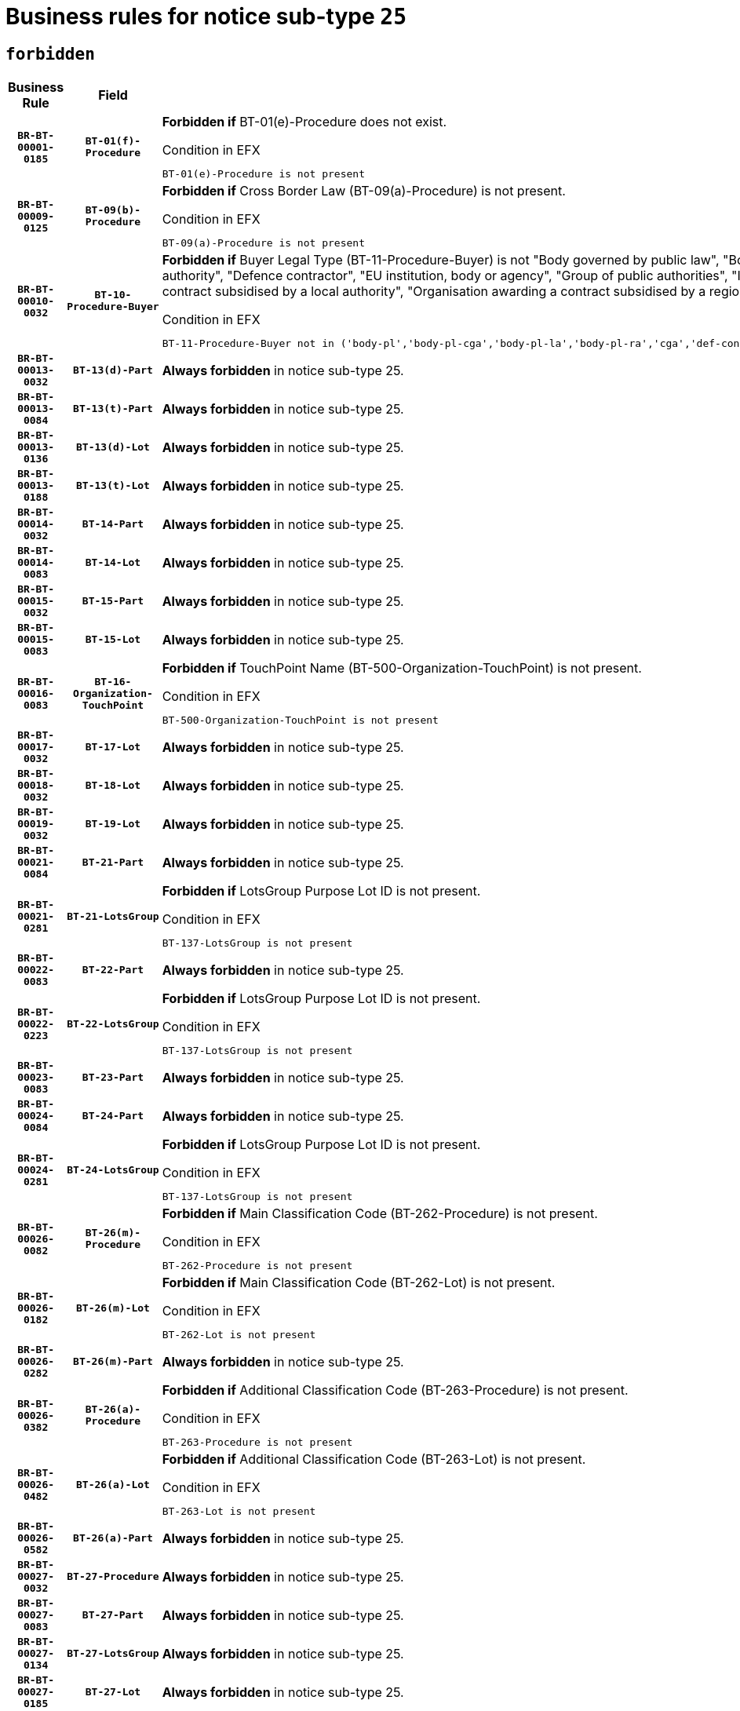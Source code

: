 = Business rules for notice sub-type `25`
:navtitle: Business Rules

== `forbidden`
[cols="<3,3,<6,>1", role="fixed-layout"]
|====
h| Business Rule h| Field h|Details h|Severity
h|`BR-BT-00001-0185`
h|`BT-01(f)-Procedure`
a|

*Forbidden if* BT-01(e)-Procedure does not exist.

.Condition in EFX
[source, EFX]
----
BT-01(e)-Procedure is not present
----
|`ERROR`
h|`BR-BT-00009-0125`
h|`BT-09(b)-Procedure`
a|

*Forbidden if* Cross Border Law (BT-09(a)-Procedure) is not present.

.Condition in EFX
[source, EFX]
----
BT-09(a)-Procedure is not present
----
|`ERROR`
h|`BR-BT-00010-0032`
h|`BT-10-Procedure-Buyer`
a|

*Forbidden if* Buyer Legal Type (BT-11-Procedure-Buyer) is not "Body governed by public law", "Body governed by public law, controlled by a central government authority", "Body governed by public law, controlled by a local authority", "Body governed by public law, controlled by a regional authority", "Central government authority", "Defence contractor", "EU institution, body or agency", "Group of public authorities", "International organisation", "Local authority", "Organisation awarding a contract subsidised by a contracting authority", "Organisation awarding a contract subsidised by a central government authority", "Organisation awarding a contract subsidised by a local authority", "Organisation awarding a contract subsidised by a regional authority" or "Regional authority".

.Condition in EFX
[source, EFX]
----
BT-11-Procedure-Buyer not in ('body-pl','body-pl-cga','body-pl-la','body-pl-ra','cga','def-cont','eu-ins-bod-ag','grp-p-aut','int-org','la','org-sub','org-sub-cga','org-sub-la','org-sub-ra','ra')
----
|`ERROR`
h|`BR-BT-00013-0032`
h|`BT-13(d)-Part`
a|

*Always forbidden* in notice sub-type 25.
|`ERROR`
h|`BR-BT-00013-0084`
h|`BT-13(t)-Part`
a|

*Always forbidden* in notice sub-type 25.
|`ERROR`
h|`BR-BT-00013-0136`
h|`BT-13(d)-Lot`
a|

*Always forbidden* in notice sub-type 25.
|`ERROR`
h|`BR-BT-00013-0188`
h|`BT-13(t)-Lot`
a|

*Always forbidden* in notice sub-type 25.
|`ERROR`
h|`BR-BT-00014-0032`
h|`BT-14-Part`
a|

*Always forbidden* in notice sub-type 25.
|`ERROR`
h|`BR-BT-00014-0083`
h|`BT-14-Lot`
a|

*Always forbidden* in notice sub-type 25.
|`ERROR`
h|`BR-BT-00015-0032`
h|`BT-15-Part`
a|

*Always forbidden* in notice sub-type 25.
|`ERROR`
h|`BR-BT-00015-0083`
h|`BT-15-Lot`
a|

*Always forbidden* in notice sub-type 25.
|`ERROR`
h|`BR-BT-00016-0083`
h|`BT-16-Organization-TouchPoint`
a|

*Forbidden if* TouchPoint Name (BT-500-Organization-TouchPoint) is not present.

.Condition in EFX
[source, EFX]
----
BT-500-Organization-TouchPoint is not present
----
|`ERROR`
h|`BR-BT-00017-0032`
h|`BT-17-Lot`
a|

*Always forbidden* in notice sub-type 25.
|`ERROR`
h|`BR-BT-00018-0032`
h|`BT-18-Lot`
a|

*Always forbidden* in notice sub-type 25.
|`ERROR`
h|`BR-BT-00019-0032`
h|`BT-19-Lot`
a|

*Always forbidden* in notice sub-type 25.
|`ERROR`
h|`BR-BT-00021-0084`
h|`BT-21-Part`
a|

*Always forbidden* in notice sub-type 25.
|`ERROR`
h|`BR-BT-00021-0281`
h|`BT-21-LotsGroup`
a|

*Forbidden if* LotsGroup Purpose Lot ID is not present.

.Condition in EFX
[source, EFX]
----
BT-137-LotsGroup is not present
----
|`ERROR`
h|`BR-BT-00022-0083`
h|`BT-22-Part`
a|

*Always forbidden* in notice sub-type 25.
|`ERROR`
h|`BR-BT-00022-0223`
h|`BT-22-LotsGroup`
a|

*Forbidden if* LotsGroup Purpose Lot ID is not present.

.Condition in EFX
[source, EFX]
----
BT-137-LotsGroup is not present
----
|`ERROR`
h|`BR-BT-00023-0083`
h|`BT-23-Part`
a|

*Always forbidden* in notice sub-type 25.
|`ERROR`
h|`BR-BT-00024-0084`
h|`BT-24-Part`
a|

*Always forbidden* in notice sub-type 25.
|`ERROR`
h|`BR-BT-00024-0281`
h|`BT-24-LotsGroup`
a|

*Forbidden if* LotsGroup Purpose Lot ID is not present.

.Condition in EFX
[source, EFX]
----
BT-137-LotsGroup is not present
----
|`ERROR`
h|`BR-BT-00026-0082`
h|`BT-26(m)-Procedure`
a|

*Forbidden if* Main Classification Code (BT-262-Procedure) is not present.

.Condition in EFX
[source, EFX]
----
BT-262-Procedure is not present
----
|`ERROR`
h|`BR-BT-00026-0182`
h|`BT-26(m)-Lot`
a|

*Forbidden if* Main Classification Code (BT-262-Lot) is not present.

.Condition in EFX
[source, EFX]
----
BT-262-Lot is not present
----
|`ERROR`
h|`BR-BT-00026-0282`
h|`BT-26(m)-Part`
a|

*Always forbidden* in notice sub-type 25.
|`ERROR`
h|`BR-BT-00026-0382`
h|`BT-26(a)-Procedure`
a|

*Forbidden if* Additional Classification Code (BT-263-Procedure) is not present.

.Condition in EFX
[source, EFX]
----
BT-263-Procedure is not present
----
|`ERROR`
h|`BR-BT-00026-0482`
h|`BT-26(a)-Lot`
a|

*Forbidden if* Additional Classification Code (BT-263-Lot) is not present.

.Condition in EFX
[source, EFX]
----
BT-263-Lot is not present
----
|`ERROR`
h|`BR-BT-00026-0582`
h|`BT-26(a)-Part`
a|

*Always forbidden* in notice sub-type 25.
|`ERROR`
h|`BR-BT-00027-0032`
h|`BT-27-Procedure`
a|

*Always forbidden* in notice sub-type 25.
|`ERROR`
h|`BR-BT-00027-0083`
h|`BT-27-Part`
a|

*Always forbidden* in notice sub-type 25.
|`ERROR`
h|`BR-BT-00027-0134`
h|`BT-27-LotsGroup`
a|

*Always forbidden* in notice sub-type 25.
|`ERROR`
h|`BR-BT-00027-0185`
h|`BT-27-Lot`
a|

*Always forbidden* in notice sub-type 25.
|`ERROR`
h|`BR-BT-00031-0032`
h|`BT-31-Procedure`
a|

*Always forbidden* in notice sub-type 25.
|`ERROR`
h|`BR-BT-00033-0032`
h|`BT-33-Procedure`
a|

*Always forbidden* in notice sub-type 25.
|`ERROR`
h|`BR-BT-00036-0032`
h|`BT-36-Part`
a|

*Always forbidden* in notice sub-type 25.
|`ERROR`
h|`BR-BT-00036-0165`
h|`BT-36-Lot`
a|

*Forbidden if* Duration Start & End Dates (BT-536-Lot, BT-537-Lot) are present, or Duration Other (BT-538-Lot) is present.

.Condition in EFX
[source, EFX]
----
(BT-537-Lot is present and BT-536-Lot is present) or (BT-538-Lot is present)
----
|`ERROR`
h|`BR-BT-00040-0032`
h|`BT-40-Lot`
a|

*Always forbidden* in notice sub-type 25.
|`ERROR`
h|`BR-BT-00041-0032`
h|`BT-41-Lot`
a|

*Always forbidden* in notice sub-type 25.
|`ERROR`
h|`BR-BT-00042-0032`
h|`BT-42-Lot`
a|

*Always forbidden* in notice sub-type 25.
|`ERROR`
h|`BR-BT-00044-0032`
h|`BT-44-Lot`
a|

*Always forbidden* in notice sub-type 25.
|`ERROR`
h|`BR-BT-00045-0032`
h|`BT-45-Lot`
a|

*Always forbidden* in notice sub-type 25.
|`ERROR`
h|`BR-BT-00046-0032`
h|`BT-46-Lot`
a|

*Always forbidden* in notice sub-type 25.
|`ERROR`
h|`BR-BT-00047-0032`
h|`BT-47-Lot`
a|

*Always forbidden* in notice sub-type 25.
|`ERROR`
h|`BR-BT-00050-0032`
h|`BT-50-Lot`
a|

*Always forbidden* in notice sub-type 25.
|`ERROR`
h|`BR-BT-00051-0032`
h|`BT-51-Lot`
a|

*Always forbidden* in notice sub-type 25.
|`ERROR`
h|`BR-BT-00052-0032`
h|`BT-52-Lot`
a|

*Always forbidden* in notice sub-type 25.
|`ERROR`
h|`BR-BT-00057-0032`
h|`BT-57-Lot`
a|

*Forbidden if* BT-58-Lot is not greater than zero.

.Condition in EFX
[source, EFX]
----
not(BT-58-Lot > 0)
----
|`ERROR`
h|`BR-BT-00063-0032`
h|`BT-63-Lot`
a|

*Always forbidden* in notice sub-type 25.
|`ERROR`
h|`BR-BT-00064-0032`
h|`BT-64-Lot`
a|

*Always forbidden* in notice sub-type 25.
|`ERROR`
h|`BR-BT-00065-0032`
h|`BT-65-Lot`
a|

*Always forbidden* in notice sub-type 25.
|`ERROR`
h|`BR-BT-00067-0032`
h|`BT-67(a)-Procedure`
a|

*Always forbidden* in notice sub-type 25.
|`ERROR`
h|`BR-BT-00067-0083`
h|`BT-67(b)-Procedure`
a|

*Always forbidden* in notice sub-type 25.
|`ERROR`
h|`BR-BT-00070-0032`
h|`BT-70-Lot`
a|

*Always forbidden* in notice sub-type 25.
|`ERROR`
h|`BR-BT-00071-0032`
h|`BT-71-Part`
a|

*Always forbidden* in notice sub-type 25.
|`ERROR`
h|`BR-BT-00071-0082`
h|`BT-71-Lot`
a|

*Always forbidden* in notice sub-type 25.
|`ERROR`
h|`BR-BT-00075-0032`
h|`BT-75-Lot`
a|

*Always forbidden* in notice sub-type 25.
|`ERROR`
h|`BR-BT-00076-0032`
h|`BT-76-Lot`
a|

*Always forbidden* in notice sub-type 25.
|`ERROR`
h|`BR-BT-00077-0032`
h|`BT-77-Lot`
a|

*Always forbidden* in notice sub-type 25.
|`ERROR`
h|`BR-BT-00078-0032`
h|`BT-78-Lot`
a|

*Always forbidden* in notice sub-type 25.
|`ERROR`
h|`BR-BT-00079-0032`
h|`BT-79-Lot`
a|

*Always forbidden* in notice sub-type 25.
|`ERROR`
h|`BR-BT-00088-0032`
h|`BT-88-Procedure`
a|

*Always forbidden* in notice sub-type 25.
|`ERROR`
h|`BR-BT-00092-0032`
h|`BT-92-Lot`
a|

*Always forbidden* in notice sub-type 25.
|`ERROR`
h|`BR-BT-00093-0032`
h|`BT-93-Lot`
a|

*Always forbidden* in notice sub-type 25.
|`ERROR`
h|`BR-BT-00094-0032`
h|`BT-94-Lot`
a|

*Always forbidden* in notice sub-type 25.
|`ERROR`
h|`BR-BT-00095-0032`
h|`BT-95-Lot`
a|

*Always forbidden* in notice sub-type 25.
|`ERROR`
h|`BR-BT-00097-0032`
h|`BT-97-Lot`
a|

*Always forbidden* in notice sub-type 25.
|`ERROR`
h|`BR-BT-00098-0032`
h|`BT-98-Lot`
a|

*Always forbidden* in notice sub-type 25.
|`ERROR`
h|`BR-BT-00106-0032`
h|`BT-106-Procedure`
a|

*Always forbidden* in notice sub-type 25.
|`ERROR`
h|`BR-BT-00109-0032`
h|`BT-109-Lot`
a|

*Always forbidden* in notice sub-type 25.
|`ERROR`
h|`BR-BT-00111-0032`
h|`BT-111-Lot`
a|

*Forbidden if* the value chosen for BT-765-Lot is not equal to one of the following: 'Framework agreement, partly without reopening and partly with reopening of competition', 'Framework agreement, with reopening of competition', 'Frame$work agreement, without reopening of competition'.

.Condition in EFX
[source, EFX]
----
BT-765-Lot not in ('fa-mix','fa-w-rc','fa-wo-rc')
----
|`ERROR`
h|`BR-BT-00113-0032`
h|`BT-113-Lot`
a|

*Always forbidden* in notice sub-type 25.
|`ERROR`
h|`BR-BT-00115-0032`
h|`BT-115-Part`
a|

*Always forbidden* in notice sub-type 25.
|`ERROR`
h|`BR-BT-00118-0032`
h|`BT-118-NoticeResult`
a|

*Forbidden if* no framework agreement is involved or Framework Maximum Value (BT-709-LotResult) is not present.

.Condition in EFX
[source, EFX]
----
(BT-13713-LotResult in BT-137-Lot[BT-765-Lot not in ('fa-mix','fa-w-rc','fa-wo-rc')]) or (BT-709-LotResult is not present)
----
|`ERROR`
h|`BR-BT-00119-0032`
h|`BT-119-LotResult`
a|

*Always forbidden* in notice sub-type 25.
|`ERROR`
h|`BR-BT-00120-0032`
h|`BT-120-Lot`
a|

*Always forbidden* in notice sub-type 25.
|`ERROR`
h|`BR-BT-00122-0032`
h|`BT-122-Lot`
a|

*Always forbidden* in notice sub-type 25.
|`ERROR`
h|`BR-BT-00123-0032`
h|`BT-123-Lot`
a|

*Always forbidden* in notice sub-type 25.
|`ERROR`
h|`BR-BT-00124-0032`
h|`BT-124-Part`
a|

*Always forbidden* in notice sub-type 25.
|`ERROR`
h|`BR-BT-00124-0082`
h|`BT-124-Lot`
a|

*Always forbidden* in notice sub-type 25.
|`ERROR`
h|`BR-BT-00125-0032`
h|`BT-125(i)-Part`
a|

*Always forbidden* in notice sub-type 25.
|`ERROR`
h|`BR-BT-00127-0032`
h|`BT-127-notice`
a|

*Always forbidden* in notice sub-type 25.
|`ERROR`
h|`BR-BT-00130-0032`
h|`BT-130-Lot`
a|

*Always forbidden* in notice sub-type 25.
|`ERROR`
h|`BR-BT-00131-0032`
h|`BT-131(d)-Lot`
a|

*Always forbidden* in notice sub-type 25.
|`ERROR`
h|`BR-BT-00131-0084`
h|`BT-131(t)-Lot`
a|

*Always forbidden* in notice sub-type 25.
|`ERROR`
h|`BR-BT-00132-0032`
h|`BT-132(d)-Lot`
a|

*Always forbidden* in notice sub-type 25.
|`ERROR`
h|`BR-BT-00132-0084`
h|`BT-132(t)-Lot`
a|

*Always forbidden* in notice sub-type 25.
|`ERROR`
h|`BR-BT-00133-0032`
h|`BT-133-Lot`
a|

*Always forbidden* in notice sub-type 25.
|`ERROR`
h|`BR-BT-00134-0032`
h|`BT-134-Lot`
a|

*Always forbidden* in notice sub-type 25.
|`ERROR`
h|`BR-BT-00135-0054`
h|`BT-135-Procedure`
a|

*Forbidden if* the value chosen for the field BT-105-Procedure is not 'Negotiated without prior call for competition'.

.Condition in EFX
[source, EFX]
----
not(BT-105-Procedure == 'neg-wo-call')
----
|`ERROR`
h|`BR-BT-00136-0054`
h|`BT-136-Procedure`
a|

*Forbidden if* the value chosen for the field BT-105-Procedure is not 'Negotiated without prior call for competition'.

.Condition in EFX
[source, EFX]
----
not(BT-105-Procedure == 'neg-wo-call')
----
|`ERROR`
h|`BR-BT-00137-0032`
h|`BT-137-Part`
a|

*Always forbidden* in notice sub-type 25.
|`ERROR`
h|`BR-BT-00137-0083`
h|`BT-137-LotsGroup`
a|

*Forbidden if* there are not multiple lots.

.Condition in EFX
[source, EFX]
----
count(/BT-137-Lot) < 2
----
|`ERROR`
h|`BR-BT-00140-0082`
h|`BT-140-notice`
a|

*Forbidden if* Change Notice Version Identifier (BT-758-notice) is not present.

.Condition in EFX
[source, EFX]
----
BT-758-notice is not present
----
|`ERROR`
h|`BR-BT-00141-0032`
h|`BT-141(a)-notice`
a|

*Forbidden if* Change Previous Notice Section Identifier (BT-13716-notice) is not present.

.Condition in EFX
[source, EFX]
----
BT-13716-notice is not present
----
|`ERROR`
h|`BR-BT-00142-0032`
h|`BT-142-LotResult`
a|

*Always forbidden* in notice sub-type 25.
|`ERROR`
h|`BR-BT-00144-0032`
h|`BT-144-LotResult`
a|

*Always forbidden* in notice sub-type 25.
|`ERROR`
h|`BR-BT-00145-0032`
h|`BT-145-Contract`
a|

*Always forbidden* in notice sub-type 25.
|`ERROR`
h|`BR-BT-00150-0082`
h|`BT-150-Contract`
a|

*Forbidden if* Contract Technical ID (OPT-316-Contract) does not exist.

.Condition in EFX
[source, EFX]
----
(OPT-316-Contract is not present)
----
|`ERROR`
h|`BR-BT-00151-0032`
h|`BT-151-Contract`
a|

*Always forbidden* in notice sub-type 25.
|`ERROR`
h|`BR-BT-00156-0051`
h|`BT-156-NoticeResult`
a|

*Forbidden if* the Group Framework Value Lot Identifier (BT-556) is not present.

.Condition in EFX
[source, EFX]
----
BT-556-NoticeResult is not present
----
|`ERROR`
h|`BR-BT-00160-0032`
h|`BT-160-Tender`
a|

*Always forbidden* in notice sub-type 25.
|`ERROR`
h|`BR-BT-00161-0032`
h|`BT-161-NoticeResult`
a|

*Forbidden if* a framework agreement is involved.

.Condition in EFX
[source, EFX]
----
(BT-13713-LotResult in BT-137-Lot[BT-765-Lot in ('fa-mix','fa-w-rc','fa-wo-rc')]) and not(BT-768-Contract == TRUE)
----
|`ERROR`
h|`BR-BT-00162-0032`
h|`BT-162-Tender`
a|

*Always forbidden* in notice sub-type 25.
|`ERROR`
h|`BR-BT-00163-0032`
h|`BT-163-Tender`
a|

*Always forbidden* in notice sub-type 25.
|`ERROR`
h|`BR-BT-00165-0084`
h|`BT-165-Organization-Company`
a|

*Forbidden if* the Organization is a not a main contractor (OPT-300-Tenderer) and not a subcontractor (OPT-301-Tenderer-SubCont)).

.Condition in EFX
[source, EFX]
----
not(OPT-200-Organization-Company in OPT-300-Tenderer) and not(OPT-200-Organization-Company in OPT-301-Tenderer-SubCont)
----
|`ERROR`
h|`BR-BT-00191-0032`
h|`BT-191-Tender`
a|

*Always forbidden* in notice sub-type 25.
|`ERROR`
h|`BR-BT-00193-0032`
h|`BT-193-Tender`
a|

*Always forbidden* in notice sub-type 25.
|`ERROR`
h|`BR-BT-00195-0032`
h|`BT-195(BT-118)-NoticeResult`
a|

*Forbidden if* Notice Framework Value (BT-118-NoticeResult) is not present.

.Condition in EFX
[source, EFX]
----
BT-118-NoticeResult is not present
----
|`ERROR`
h|`BR-BT-00195-0083`
h|`BT-195(BT-161)-NoticeResult`
a|

*Forbidden if* Notice Value (BT-161-NoticeResult) is not present.

.Condition in EFX
[source, EFX]
----
BT-161-NoticeResult is not present
----
|`ERROR`
h|`BR-BT-00195-0134`
h|`BT-195(BT-556)-NoticeResult`
a|

*Forbidden if* Group Framework Value Lot Identifier (BT-556-NoticeResult) is not present.

.Condition in EFX
[source, EFX]
----
BT-556-NoticeResult is not present
----
|`ERROR`
h|`BR-BT-00195-0185`
h|`BT-195(BT-156)-NoticeResult`
a|

*Forbidden if* Group Framework Value (BT-156-NoticeResult) is not present.

.Condition in EFX
[source, EFX]
----
BT-156-NoticeResult is not present
----
|`ERROR`
h|`BR-BT-00195-0236`
h|`BT-195(BT-142)-LotResult`
a|

*Always forbidden* in notice sub-type 25.
|`ERROR`
h|`BR-BT-00195-0286`
h|`BT-195(BT-710)-LotResult`
a|

*Always forbidden* in notice sub-type 25.
|`ERROR`
h|`BR-BT-00195-0337`
h|`BT-195(BT-711)-LotResult`
a|

*Always forbidden* in notice sub-type 25.
|`ERROR`
h|`BR-BT-00195-0388`
h|`BT-195(BT-709)-LotResult`
a|

*Forbidden if* Framework Maximum Value (BT-709-LotResult) is not present.

.Condition in EFX
[source, EFX]
----
BT-709-LotResult is not present
----
|`ERROR`
h|`BR-BT-00195-0439`
h|`BT-195(BT-712)-LotResult`
a|

*Always forbidden* in notice sub-type 25.
|`ERROR`
h|`BR-BT-00195-0489`
h|`BT-195(BT-144)-LotResult`
a|

*Always forbidden* in notice sub-type 25.
|`ERROR`
h|`BR-BT-00195-0539`
h|`BT-195(BT-760)-LotResult`
a|

*Always forbidden* in notice sub-type 25.
|`ERROR`
h|`BR-BT-00195-0590`
h|`BT-195(BT-759)-LotResult`
a|

*Always forbidden* in notice sub-type 25.
|`ERROR`
h|`BR-BT-00195-0641`
h|`BT-195(BT-171)-Tender`
a|

*Forbidden if* Tender Rank (BT-171-Tender) is not present.

.Condition in EFX
[source, EFX]
----
BT-171-Tender is not present
----
|`ERROR`
h|`BR-BT-00195-0692`
h|`BT-195(BT-193)-Tender`
a|

*Always forbidden* in notice sub-type 25.
|`ERROR`
h|`BR-BT-00195-0743`
h|`BT-195(BT-720)-Tender`
a|

*Forbidden if* Tender Value (BT-720-Tender) is not present.

.Condition in EFX
[source, EFX]
----
BT-720-Tender is not present
----
|`ERROR`
h|`BR-BT-00195-0794`
h|`BT-195(BT-162)-Tender`
a|

*Always forbidden* in notice sub-type 25.
|`ERROR`
h|`BR-BT-00195-0845`
h|`BT-195(BT-160)-Tender`
a|

*Always forbidden* in notice sub-type 25.
|`ERROR`
h|`BR-BT-00195-0896`
h|`BT-195(BT-163)-Tender`
a|

*Always forbidden* in notice sub-type 25.
|`ERROR`
h|`BR-BT-00195-0947`
h|`BT-195(BT-191)-Tender`
a|

*Always forbidden* in notice sub-type 25.
|`ERROR`
h|`BR-BT-00195-0998`
h|`BT-195(BT-553)-Tender`
a|

*Forbidden if* Subcontracting Value (BT-553-Tender) is not present.

.Condition in EFX
[source, EFX]
----
BT-553-Tender is not present
----
|`ERROR`
h|`BR-BT-00195-1049`
h|`BT-195(BT-554)-Tender`
a|

*Forbidden if* Subcontracting Description (BT-554-Tender) is not present.

.Condition in EFX
[source, EFX]
----
BT-554-Tender is not present
----
|`ERROR`
h|`BR-BT-00195-1100`
h|`BT-195(BT-555)-Tender`
a|

*Forbidden if* Subcontracting Percentage (BT-555-Tender) is not present.

.Condition in EFX
[source, EFX]
----
BT-555-Tender is not present
----
|`ERROR`
h|`BR-BT-00195-1151`
h|`BT-195(BT-773)-Tender`
a|

*Forbidden if* Subcontracting (BT-773-Tender) is not present.

.Condition in EFX
[source, EFX]
----
BT-773-Tender is not present
----
|`ERROR`
h|`BR-BT-00195-1202`
h|`BT-195(BT-731)-Tender`
a|

*Forbidden if* Subcontracting Percentage Known (BT-731-Tender) is not present.

.Condition in EFX
[source, EFX]
----
BT-731-Tender is not present
----
|`ERROR`
h|`BR-BT-00195-1253`
h|`BT-195(BT-730)-Tender`
a|

*Forbidden if* Subcontracting Value Known (BT-730-Tender) is not present.

.Condition in EFX
[source, EFX]
----
BT-730-Tender is not present
----
|`ERROR`
h|`BR-BT-00195-1457`
h|`BT-195(BT-09)-Procedure`
a|

*Forbidden if* Cross Border Law (BT-09(b)-Procedure) is not present.

.Condition in EFX
[source, EFX]
----
BT-09(b)-Procedure is not present
----
|`ERROR`
h|`BR-BT-00195-1508`
h|`BT-195(BT-105)-Procedure`
a|

*Forbidden if* Procedure Type (BT-105-Procedure) is not present.

.Condition in EFX
[source, EFX]
----
BT-105-Procedure is not present
----
|`ERROR`
h|`BR-BT-00195-1559`
h|`BT-195(BT-88)-Procedure`
a|

*Always forbidden* in notice sub-type 25.
|`ERROR`
h|`BR-BT-00195-1610`
h|`BT-195(BT-106)-Procedure`
a|

*Always forbidden* in notice sub-type 25.
|`ERROR`
h|`BR-BT-00195-1661`
h|`BT-195(BT-1351)-Procedure`
a|

*Always forbidden* in notice sub-type 25.
|`ERROR`
h|`BR-BT-00195-1712`
h|`BT-195(BT-136)-Procedure`
a|

*Forbidden if* Direct Award Justification Code (BT-136-Procedure) is not present.

.Condition in EFX
[source, EFX]
----
BT-136-Procedure is not present
----
|`ERROR`
h|`BR-BT-00195-1763`
h|`BT-195(BT-1252)-Procedure`
a|

*Forbidden if* Direct Award Justification Previous Procedure Identifier (BT-1252-Procedure) is not present.

.Condition in EFX
[source, EFX]
----
BT-1252-Procedure is not present
----
|`ERROR`
h|`BR-BT-00195-1814`
h|`BT-195(BT-135)-Procedure`
a|

*Forbidden if* Direct Award Justification Text (BT-135-Procedure) is not present.

.Condition in EFX
[source, EFX]
----
BT-135-Procedure is not present
----
|`ERROR`
h|`BR-BT-00195-1865`
h|`BT-195(BT-733)-LotsGroup`
a|

*Forbidden if* Award Criteria Order Justification (BT-733-LotsGroup) is not present.

.Condition in EFX
[source, EFX]
----
BT-733-LotsGroup is not present
----
|`ERROR`
h|`BR-BT-00195-1916`
h|`BT-195(BT-543)-LotsGroup`
a|

*Forbidden if* Award Criteria Complicated (BT-543-LotsGroup) is not present.

.Condition in EFX
[source, EFX]
----
BT-543-LotsGroup is not present
----
|`ERROR`
h|`BR-BT-00195-1967`
h|`BT-195(BT-5421)-LotsGroup`
a|

*Forbidden if* Award Criterion Number Weight (BT-5421-LotsGroup) is not present.

.Condition in EFX
[source, EFX]
----
BT-5421-LotsGroup is not present
----
|`ERROR`
h|`BR-BT-00195-2018`
h|`BT-195(BT-5422)-LotsGroup`
a|

*Forbidden if* Award Criterion Number Fixed (BT-5422-LotsGroup) is not present.

.Condition in EFX
[source, EFX]
----
BT-5422-LotsGroup is not present
----
|`ERROR`
h|`BR-BT-00195-2069`
h|`BT-195(BT-5423)-LotsGroup`
a|

*Forbidden if* Award Criterion Number Threshold (BT-5423-LotsGroup) is not present.

.Condition in EFX
[source, EFX]
----
BT-5423-LotsGroup is not present
----
|`ERROR`
h|`BR-BT-00195-2171`
h|`BT-195(BT-734)-LotsGroup`
a|

*Forbidden if* Award Criterion Name (BT-734-LotsGroup) is not present.

.Condition in EFX
[source, EFX]
----
BT-734-LotsGroup is not present
----
|`ERROR`
h|`BR-BT-00195-2222`
h|`BT-195(BT-539)-LotsGroup`
a|

*Forbidden if* Award Criterion Type (BT-539-LotsGroup) is not present.

.Condition in EFX
[source, EFX]
----
BT-539-LotsGroup is not present
----
|`ERROR`
h|`BR-BT-00195-2273`
h|`BT-195(BT-540)-LotsGroup`
a|

*Forbidden if* Award Criterion Description (BT-540-LotsGroup) is not present.

.Condition in EFX
[source, EFX]
----
BT-540-LotsGroup is not present
----
|`ERROR`
h|`BR-BT-00195-2324`
h|`BT-195(BT-733)-Lot`
a|

*Forbidden if* Award Criteria Order Justification (BT-733-Lot) is not present.

.Condition in EFX
[source, EFX]
----
BT-733-Lot is not present
----
|`ERROR`
h|`BR-BT-00195-2375`
h|`BT-195(BT-543)-Lot`
a|

*Forbidden if* Award Criteria Complicated (BT-543-Lot) is not present.

.Condition in EFX
[source, EFX]
----
BT-543-Lot is not present
----
|`ERROR`
h|`BR-BT-00195-2426`
h|`BT-195(BT-5421)-Lot`
a|

*Forbidden if* Award Criterion Number Weight (BT-5421-Lot) is not present.

.Condition in EFX
[source, EFX]
----
BT-5421-Lot is not present
----
|`ERROR`
h|`BR-BT-00195-2477`
h|`BT-195(BT-5422)-Lot`
a|

*Forbidden if* Award Criterion Number Fixed (BT-5422-Lot) is not present.

.Condition in EFX
[source, EFX]
----
BT-5422-Lot is not present
----
|`ERROR`
h|`BR-BT-00195-2528`
h|`BT-195(BT-5423)-Lot`
a|

*Forbidden if* Award Criterion Number Threshold (BT-5423-Lot) is not present.

.Condition in EFX
[source, EFX]
----
BT-5423-Lot is not present
----
|`ERROR`
h|`BR-BT-00195-2630`
h|`BT-195(BT-734)-Lot`
a|

*Forbidden if* Award Criterion Name (BT-734-Lot) is not present.

.Condition in EFX
[source, EFX]
----
BT-734-Lot is not present
----
|`ERROR`
h|`BR-BT-00195-2681`
h|`BT-195(BT-539)-Lot`
a|

*Forbidden if* Award Criterion Type (BT-539-Lot) is not present.

.Condition in EFX
[source, EFX]
----
BT-539-Lot is not present
----
|`ERROR`
h|`BR-BT-00195-2732`
h|`BT-195(BT-540)-Lot`
a|

*Forbidden if* Award Criterion Description (BT-540-Lot) is not present.

.Condition in EFX
[source, EFX]
----
BT-540-Lot is not present
----
|`ERROR`
h|`BR-BT-00195-2836`
h|`BT-195(BT-635)-LotResult`
a|

*Always forbidden* in notice sub-type 25.
|`ERROR`
h|`BR-BT-00195-2886`
h|`BT-195(BT-636)-LotResult`
a|

*Always forbidden* in notice sub-type 25.
|`ERROR`
h|`BR-BT-00195-2990`
h|`BT-195(BT-1118)-NoticeResult`
a|

*Forbidden if* Notice Framework Approximate Value (BT-1118-NoticeResult) is not present.

.Condition in EFX
[source, EFX]
----
BT-1118-NoticeResult is not present
----
|`ERROR`
h|`BR-BT-00195-3042`
h|`BT-195(BT-1561)-NoticeResult`
a|

*Forbidden if* Group Framework Re-estimated Value (BT-1561-NoticeResult) is not present.

.Condition in EFX
[source, EFX]
----
BT-1561-NoticeResult is not present
----
|`ERROR`
h|`BR-BT-00195-3096`
h|`BT-195(BT-660)-LotResult`
a|

*Forbidden if* Framework Reestimated Value (BT-660-LotResult) is not present.

.Condition in EFX
[source, EFX]
----
BT-660-LotResult is not present
----
|`ERROR`
h|`BR-BT-00195-3231`
h|`BT-195(BT-541)-LotsGroup-Weight`
a|

*Forbidden if* Award Criterion Number (BT-541-LotsGroup-WeightNumber) is not present.

.Condition in EFX
[source, EFX]
----
BT-541-LotsGroup-WeightNumber is not present
----
|`ERROR`
h|`BR-BT-00195-3281`
h|`BT-195(BT-541)-Lot-Weight`
a|

*Forbidden if* Award Criterion Number (BT-541-Lot-WeightNumber) is not present.

.Condition in EFX
[source, EFX]
----
BT-541-Lot-WeightNumber is not present
----
|`ERROR`
h|`BR-BT-00195-3331`
h|`BT-195(BT-541)-LotsGroup-Fixed`
a|

*Forbidden if* Award Criterion Number (BT-541-LotsGroup-FixedNumber) is not present.

.Condition in EFX
[source, EFX]
----
BT-541-LotsGroup-FixedNumber is not present
----
|`ERROR`
h|`BR-BT-00195-3381`
h|`BT-195(BT-541)-Lot-Fixed`
a|

*Forbidden if* Award Criterion Number (BT-541-Lot-FixedNumber) is not present.

.Condition in EFX
[source, EFX]
----
BT-541-Lot-FixedNumber is not present
----
|`ERROR`
h|`BR-BT-00195-3431`
h|`BT-195(BT-541)-LotsGroup-Threshold`
a|

*Forbidden if* Award Criterion Number (BT-541-LotsGroup-ThresholdNumber) is not present.

.Condition in EFX
[source, EFX]
----
BT-541-LotsGroup-ThresholdNumber is not present
----
|`ERROR`
h|`BR-BT-00195-3481`
h|`BT-195(BT-541)-Lot-Threshold`
a|

*Forbidden if* Award Criterion Number (BT-541-Lot-ThresholdNumber) is not present.

.Condition in EFX
[source, EFX]
----
BT-541-Lot-ThresholdNumber is not present
----
|`ERROR`
h|`BR-BT-00196-0240`
h|`BT-196(BT-142)-LotResult`
a|

*Always forbidden* in notice sub-type 25.
|`ERROR`
h|`BR-BT-00196-0292`
h|`BT-196(BT-710)-LotResult`
a|

*Always forbidden* in notice sub-type 25.
|`ERROR`
h|`BR-BT-00196-0344`
h|`BT-196(BT-711)-LotResult`
a|

*Always forbidden* in notice sub-type 25.
|`ERROR`
h|`BR-BT-00196-0448`
h|`BT-196(BT-712)-LotResult`
a|

*Always forbidden* in notice sub-type 25.
|`ERROR`
h|`BR-BT-00196-0500`
h|`BT-196(BT-144)-LotResult`
a|

*Always forbidden* in notice sub-type 25.
|`ERROR`
h|`BR-BT-00196-0552`
h|`BT-196(BT-760)-LotResult`
a|

*Always forbidden* in notice sub-type 25.
|`ERROR`
h|`BR-BT-00196-0604`
h|`BT-196(BT-759)-LotResult`
a|

*Always forbidden* in notice sub-type 25.
|`ERROR`
h|`BR-BT-00196-0708`
h|`BT-196(BT-193)-Tender`
a|

*Always forbidden* in notice sub-type 25.
|`ERROR`
h|`BR-BT-00196-0812`
h|`BT-196(BT-162)-Tender`
a|

*Always forbidden* in notice sub-type 25.
|`ERROR`
h|`BR-BT-00196-0864`
h|`BT-196(BT-160)-Tender`
a|

*Always forbidden* in notice sub-type 25.
|`ERROR`
h|`BR-BT-00196-0916`
h|`BT-196(BT-163)-Tender`
a|

*Always forbidden* in notice sub-type 25.
|`ERROR`
h|`BR-BT-00196-0968`
h|`BT-196(BT-191)-Tender`
a|

*Always forbidden* in notice sub-type 25.
|`ERROR`
h|`BR-BT-00196-1488`
h|`BT-196(BT-09)-Procedure`
a|

*Forbidden if* Unpublished Identifier (BT-195(BT-09)-Procedure) is not present.

.Condition in EFX
[source, EFX]
----
BT-195(BT-09)-Procedure is not present
----
|`ERROR`
h|`BR-BT-00196-1540`
h|`BT-196(BT-105)-Procedure`
a|

*Forbidden if* Unpublished Identifier (BT-195(BT-105)-Procedure) is not present.

.Condition in EFX
[source, EFX]
----
BT-195(BT-105)-Procedure is not present
----
|`ERROR`
h|`BR-BT-00196-1592`
h|`BT-196(BT-88)-Procedure`
a|

*Always forbidden* in notice sub-type 25.
|`ERROR`
h|`BR-BT-00196-1644`
h|`BT-196(BT-106)-Procedure`
a|

*Always forbidden* in notice sub-type 25.
|`ERROR`
h|`BR-BT-00196-1696`
h|`BT-196(BT-1351)-Procedure`
a|

*Always forbidden* in notice sub-type 25.
|`ERROR`
h|`BR-BT-00196-1748`
h|`BT-196(BT-136)-Procedure`
a|

*Forbidden if* Unpublished Identifier (BT-195(BT-136)-Procedure) is not present.

.Condition in EFX
[source, EFX]
----
BT-195(BT-136)-Procedure is not present
----
|`ERROR`
h|`BR-BT-00196-1800`
h|`BT-196(BT-1252)-Procedure`
a|

*Forbidden if* Unpublished Identifier (BT-195(BT-1252)-Procedure) is not present.

.Condition in EFX
[source, EFX]
----
BT-195(BT-1252)-Procedure is not present
----
|`ERROR`
h|`BR-BT-00196-1852`
h|`BT-196(BT-135)-Procedure`
a|

*Forbidden if* Unpublished Identifier (BT-195(BT-135)-Procedure) is not present.

.Condition in EFX
[source, EFX]
----
BT-195(BT-135)-Procedure is not present
----
|`ERROR`
h|`BR-BT-00196-1904`
h|`BT-196(BT-733)-LotsGroup`
a|

*Forbidden if* Unpublished Identifier (BT-195(BT-733)-LotsGroup) is not present.

.Condition in EFX
[source, EFX]
----
BT-195(BT-733)-LotsGroup is not present
----
|`ERROR`
h|`BR-BT-00196-1956`
h|`BT-196(BT-543)-LotsGroup`
a|

*Forbidden if* Unpublished Identifier (BT-195(BT-543)-LotsGroup) is not present.

.Condition in EFX
[source, EFX]
----
BT-195(BT-543)-LotsGroup is not present
----
|`ERROR`
h|`BR-BT-00196-2008`
h|`BT-196(BT-5421)-LotsGroup`
a|

*Forbidden if* Unpublished Identifier (BT-195(BT-5421)-LotsGroup) is not present.

.Condition in EFX
[source, EFX]
----
BT-195(BT-5421)-LotsGroup is not present
----
|`ERROR`
h|`BR-BT-00196-2060`
h|`BT-196(BT-5422)-LotsGroup`
a|

*Forbidden if* Unpublished Identifier (BT-195(BT-5422)-LotsGroup) is not present.

.Condition in EFX
[source, EFX]
----
BT-195(BT-5422)-LotsGroup is not present
----
|`ERROR`
h|`BR-BT-00196-2112`
h|`BT-196(BT-5423)-LotsGroup`
a|

*Forbidden if* Unpublished Identifier (BT-195(BT-5423)-LotsGroup) is not present.

.Condition in EFX
[source, EFX]
----
BT-195(BT-5423)-LotsGroup is not present
----
|`ERROR`
h|`BR-BT-00196-2216`
h|`BT-196(BT-734)-LotsGroup`
a|

*Forbidden if* Unpublished Identifier (BT-195(BT-734)-LotsGroup) is not present.

.Condition in EFX
[source, EFX]
----
BT-195(BT-734)-LotsGroup is not present
----
|`ERROR`
h|`BR-BT-00196-2268`
h|`BT-196(BT-539)-LotsGroup`
a|

*Forbidden if* Unpublished Identifier (BT-195(BT-539)-LotsGroup) is not present.

.Condition in EFX
[source, EFX]
----
BT-195(BT-539)-LotsGroup is not present
----
|`ERROR`
h|`BR-BT-00196-2320`
h|`BT-196(BT-540)-LotsGroup`
a|

*Forbidden if* Unpublished Identifier (BT-195(BT-540)-LotsGroup) is not present.

.Condition in EFX
[source, EFX]
----
BT-195(BT-540)-LotsGroup is not present
----
|`ERROR`
h|`BR-BT-00196-2372`
h|`BT-196(BT-733)-Lot`
a|

*Forbidden if* Unpublished Identifier (BT-195(BT-733)-Lot) is not present.

.Condition in EFX
[source, EFX]
----
BT-195(BT-733)-Lot is not present
----
|`ERROR`
h|`BR-BT-00196-2424`
h|`BT-196(BT-543)-Lot`
a|

*Forbidden if* Unpublished Identifier (BT-195(BT-543)-Lot) is not present.

.Condition in EFX
[source, EFX]
----
BT-195(BT-543)-Lot is not present
----
|`ERROR`
h|`BR-BT-00196-2476`
h|`BT-196(BT-5421)-Lot`
a|

*Forbidden if* Unpublished Identifier (BT-195(BT-5421)-Lot) is not present.

.Condition in EFX
[source, EFX]
----
BT-195(BT-5421)-Lot is not present
----
|`ERROR`
h|`BR-BT-00196-2528`
h|`BT-196(BT-5422)-Lot`
a|

*Forbidden if* Unpublished Identifier (BT-195(BT-5422)-Lot) is not present.

.Condition in EFX
[source, EFX]
----
BT-195(BT-5422)-Lot is not present
----
|`ERROR`
h|`BR-BT-00196-2580`
h|`BT-196(BT-5423)-Lot`
a|

*Forbidden if* Unpublished Identifier (BT-195(BT-5423)-Lot) is not present.

.Condition in EFX
[source, EFX]
----
BT-195(BT-5423)-Lot is not present
----
|`ERROR`
h|`BR-BT-00196-2684`
h|`BT-196(BT-734)-Lot`
a|

*Forbidden if* Unpublished Identifier (BT-195(BT-734)-Lot) is not present.

.Condition in EFX
[source, EFX]
----
BT-195(BT-734)-Lot is not present
----
|`ERROR`
h|`BR-BT-00196-2736`
h|`BT-196(BT-539)-Lot`
a|

*Forbidden if* Unpublished Identifier (BT-195(BT-539)-Lot) is not present.

.Condition in EFX
[source, EFX]
----
BT-195(BT-539)-Lot is not present
----
|`ERROR`
h|`BR-BT-00196-2788`
h|`BT-196(BT-540)-Lot`
a|

*Forbidden if* Unpublished Identifier (BT-195(BT-540)-Lot) is not present.

.Condition in EFX
[source, EFX]
----
BT-195(BT-540)-Lot is not present
----
|`ERROR`
h|`BR-BT-00196-3178`
h|`BT-196(BT-118)-NoticeResult`
a|

*Forbidden if* Unpublished Identifier (BT-195(BT-118)-NoticeResult) is not present.

.Condition in EFX
[source, EFX]
----
BT-195(BT-118)-NoticeResult is not present
----
|`ERROR`
h|`BR-BT-00196-3224`
h|`BT-196(BT-156)-NoticeResult`
a|

*Forbidden if* Unpublished Identifier (BT-195(BT-156)-NoticeResult) is not present.

.Condition in EFX
[source, EFX]
----
BT-195(BT-156)-NoticeResult is not present
----
|`ERROR`
h|`BR-BT-00196-3239`
h|`BT-196(BT-161)-NoticeResult`
a|

*Forbidden if* Unpublished Identifier (BT-195(BT-161)-NoticeResult) is not present.

.Condition in EFX
[source, EFX]
----
BT-195(BT-161)-NoticeResult is not present
----
|`ERROR`
h|`BR-BT-00196-3262`
h|`BT-196(BT-171)-Tender`
a|

*Forbidden if* Unpublished Identifier (BT-195(BT-171)-Tender) is not present.

.Condition in EFX
[source, EFX]
----
BT-195(BT-171)-Tender is not present
----
|`ERROR`
h|`BR-BT-00196-3352`
h|`BT-196(BT-553)-Tender`
a|

*Forbidden if* Unpublished Identifier (BT-195(BT-553)-Tender) is not present.

.Condition in EFX
[source, EFX]
----
BT-195(BT-553)-Tender is not present
----
|`ERROR`
h|`BR-BT-00196-3365`
h|`BT-196(BT-554)-Tender`
a|

*Forbidden if* Unpublished Identifier (BT-195(BT-554)-Tender) is not present.

.Condition in EFX
[source, EFX]
----
BT-195(BT-554)-Tender is not present
----
|`ERROR`
h|`BR-BT-00196-3378`
h|`BT-196(BT-555)-Tender`
a|

*Forbidden if* Unpublished Identifier (BT-195(BT-555)-Tender) is not present.

.Condition in EFX
[source, EFX]
----
BT-195(BT-555)-Tender is not present
----
|`ERROR`
h|`BR-BT-00196-3391`
h|`BT-196(BT-556)-NoticeResult`
a|

*Forbidden if* Unpublished Identifier (BT-195(BT-556)-NoticeResult) is not present.

.Condition in EFX
[source, EFX]
----
BT-195(BT-556)-NoticeResult is not present
----
|`ERROR`
h|`BR-BT-00196-3401`
h|`BT-196(BT-709)-LotResult`
a|

*Forbidden if* Unpublished Identifier (BT-195(BT-709)-LotResult) is not present.

.Condition in EFX
[source, EFX]
----
BT-195(BT-709)-LotResult is not present
----
|`ERROR`
h|`BR-BT-00196-3430`
h|`BT-196(BT-720)-Tender`
a|

*Forbidden if* Unpublished Identifier (BT-195(BT-720)-Tender) is not present.

.Condition in EFX
[source, EFX]
----
BT-195(BT-720)-Tender is not present
----
|`ERROR`
h|`BR-BT-00196-3443`
h|`BT-196(BT-730)-Tender`
a|

*Forbidden if* Unpublished Identifier (BT-195(BT-730)-Tender) is not present.

.Condition in EFX
[source, EFX]
----
BT-195(BT-730)-Tender is not present
----
|`ERROR`
h|`BR-BT-00196-3456`
h|`BT-196(BT-731)-Tender`
a|

*Forbidden if* Unpublished Identifier (BT-195(BT-731)-Tender) is not present.

.Condition in EFX
[source, EFX]
----
BT-195(BT-731)-Tender is not present
----
|`ERROR`
h|`BR-BT-00196-3507`
h|`BT-196(BT-773)-Tender`
a|

*Forbidden if* Unpublished Identifier (BT-195(BT-773)-Tender) is not present.

.Condition in EFX
[source, EFX]
----
BT-195(BT-773)-Tender is not present
----
|`ERROR`
h|`BR-BT-00196-3555`
h|`BT-196(BT-635)-LotResult`
a|

*Always forbidden* in notice sub-type 25.
|`ERROR`
h|`BR-BT-00196-3605`
h|`BT-196(BT-636)-LotResult`
a|

*Always forbidden* in notice sub-type 25.
|`ERROR`
h|`BR-BT-00196-3702`
h|`BT-196(BT-1118)-NoticeResult`
a|

*Forbidden if* Unpublished Identifier (BT-195(BT-1118)-NoticeResult) is not present.

.Condition in EFX
[source, EFX]
----
BT-195(BT-1118)-NoticeResult is not present
----
|`ERROR`
h|`BR-BT-00196-3762`
h|`BT-196(BT-1561)-NoticeResult`
a|

*Forbidden if* Unpublished Identifier (BT-195(BT-1561)-NoticeResult) is not present.

.Condition in EFX
[source, EFX]
----
BT-195(BT-1561)-NoticeResult is not present
----
|`ERROR`
h|`BR-BT-00196-4121`
h|`BT-196(BT-660)-LotResult`
a|

*Forbidden if* Unpublished Identifier (BT-195(BT-660)-LotResult) is not present.

.Condition in EFX
[source, EFX]
----
BT-195(BT-660)-LotResult is not present
----
|`ERROR`
h|`BR-BT-00196-4231`
h|`BT-196(BT-541)-LotsGroup-Weight`
a|

*Forbidden if* Unpublished Identifier (BT-195(BT-541)-LotsGroup-Weight) is not present.

.Condition in EFX
[source, EFX]
----
BT-195(BT-541)-LotsGroup-Weight is not present
----
|`ERROR`
h|`BR-BT-00196-4276`
h|`BT-196(BT-541)-Lot-Weight`
a|

*Forbidden if* Unpublished Identifier (BT-195(BT-541)-Lot-Weight) is not present.

.Condition in EFX
[source, EFX]
----
BT-195(BT-541)-Lot-Weight is not present
----
|`ERROR`
h|`BR-BT-00196-4331`
h|`BT-196(BT-541)-LotsGroup-Fixed`
a|

*Forbidden if* Unpublished Identifier (BT-195(BT-541)-LotsGroup-Fixed) is not present.

.Condition in EFX
[source, EFX]
----
BT-195(BT-541)-LotsGroup-Fixed is not present
----
|`ERROR`
h|`BR-BT-00196-4376`
h|`BT-196(BT-541)-Lot-Fixed`
a|

*Forbidden if* Unpublished Identifier (BT-195(BT-541)-Lot-Fixed) is not present.

.Condition in EFX
[source, EFX]
----
BT-195(BT-541)-Lot-Fixed is not present
----
|`ERROR`
h|`BR-BT-00196-4431`
h|`BT-196(BT-541)-LotsGroup-Threshold`
a|

*Forbidden if* Unpublished Identifier (BT-195(BT-541)-LotsGroup-Threshold) is not present.

.Condition in EFX
[source, EFX]
----
BT-195(BT-541)-LotsGroup-Threshold is not present
----
|`ERROR`
h|`BR-BT-00196-4476`
h|`BT-196(BT-541)-Lot-Threshold`
a|

*Forbidden if* Unpublished Identifier (BT-195(BT-541)-Lot-Threshold) is not present.

.Condition in EFX
[source, EFX]
----
BT-195(BT-541)-Lot-Threshold is not present
----
|`ERROR`
h|`BR-BT-00197-0236`
h|`BT-197(BT-142)-LotResult`
a|

*Always forbidden* in notice sub-type 25.
|`ERROR`
h|`BR-BT-00197-0287`
h|`BT-197(BT-710)-LotResult`
a|

*Always forbidden* in notice sub-type 25.
|`ERROR`
h|`BR-BT-00197-0338`
h|`BT-197(BT-711)-LotResult`
a|

*Always forbidden* in notice sub-type 25.
|`ERROR`
h|`BR-BT-00197-0440`
h|`BT-197(BT-712)-LotResult`
a|

*Always forbidden* in notice sub-type 25.
|`ERROR`
h|`BR-BT-00197-0491`
h|`BT-197(BT-144)-LotResult`
a|

*Always forbidden* in notice sub-type 25.
|`ERROR`
h|`BR-BT-00197-0542`
h|`BT-197(BT-760)-LotResult`
a|

*Always forbidden* in notice sub-type 25.
|`ERROR`
h|`BR-BT-00197-0593`
h|`BT-197(BT-759)-LotResult`
a|

*Always forbidden* in notice sub-type 25.
|`ERROR`
h|`BR-BT-00197-0695`
h|`BT-197(BT-193)-Tender`
a|

*Always forbidden* in notice sub-type 25.
|`ERROR`
h|`BR-BT-00197-0797`
h|`BT-197(BT-162)-Tender`
a|

*Always forbidden* in notice sub-type 25.
|`ERROR`
h|`BR-BT-00197-0848`
h|`BT-197(BT-160)-Tender`
a|

*Always forbidden* in notice sub-type 25.
|`ERROR`
h|`BR-BT-00197-0899`
h|`BT-197(BT-163)-Tender`
a|

*Always forbidden* in notice sub-type 25.
|`ERROR`
h|`BR-BT-00197-0950`
h|`BT-197(BT-191)-Tender`
a|

*Always forbidden* in notice sub-type 25.
|`ERROR`
h|`BR-BT-00197-1460`
h|`BT-197(BT-09)-Procedure`
a|

*Forbidden if* Unpublished Identifier (BT-195(BT-09)-Procedure) is not present.

.Condition in EFX
[source, EFX]
----
BT-195(BT-09)-Procedure is not present
----
|`ERROR`
h|`BR-BT-00197-1511`
h|`BT-197(BT-105)-Procedure`
a|

*Forbidden if* Unpublished Identifier (BT-195(BT-105)-Procedure) is not present.

.Condition in EFX
[source, EFX]
----
BT-195(BT-105)-Procedure is not present
----
|`ERROR`
h|`BR-BT-00197-1562`
h|`BT-197(BT-88)-Procedure`
a|

*Always forbidden* in notice sub-type 25.
|`ERROR`
h|`BR-BT-00197-1613`
h|`BT-197(BT-106)-Procedure`
a|

*Always forbidden* in notice sub-type 25.
|`ERROR`
h|`BR-BT-00197-1664`
h|`BT-197(BT-1351)-Procedure`
a|

*Always forbidden* in notice sub-type 25.
|`ERROR`
h|`BR-BT-00197-1715`
h|`BT-197(BT-136)-Procedure`
a|

*Forbidden if* Unpublished Identifier (BT-195(BT-136)-Procedure) is not present.

.Condition in EFX
[source, EFX]
----
BT-195(BT-136)-Procedure is not present
----
|`ERROR`
h|`BR-BT-00197-1766`
h|`BT-197(BT-1252)-Procedure`
a|

*Forbidden if* Unpublished Identifier (BT-195(BT-1252)-Procedure) is not present.

.Condition in EFX
[source, EFX]
----
BT-195(BT-1252)-Procedure is not present
----
|`ERROR`
h|`BR-BT-00197-1817`
h|`BT-197(BT-135)-Procedure`
a|

*Forbidden if* Unpublished Identifier (BT-195(BT-135)-Procedure) is not present.

.Condition in EFX
[source, EFX]
----
BT-195(BT-135)-Procedure is not present
----
|`ERROR`
h|`BR-BT-00197-1868`
h|`BT-197(BT-733)-LotsGroup`
a|

*Forbidden if* Unpublished Identifier (BT-195(BT-733)-LotsGroup) is not present.

.Condition in EFX
[source, EFX]
----
BT-195(BT-733)-LotsGroup is not present
----
|`ERROR`
h|`BR-BT-00197-1919`
h|`BT-197(BT-543)-LotsGroup`
a|

*Forbidden if* Unpublished Identifier (BT-195(BT-543)-LotsGroup) is not present.

.Condition in EFX
[source, EFX]
----
BT-195(BT-543)-LotsGroup is not present
----
|`ERROR`
h|`BR-BT-00197-1970`
h|`BT-197(BT-5421)-LotsGroup`
a|

*Forbidden if* Unpublished Identifier (BT-195(BT-5421)-LotsGroup) is not present.

.Condition in EFX
[source, EFX]
----
BT-195(BT-5421)-LotsGroup is not present
----
|`ERROR`
h|`BR-BT-00197-2021`
h|`BT-197(BT-5422)-LotsGroup`
a|

*Forbidden if* Unpublished Identifier (BT-195(BT-5422)-LotsGroup) is not present.

.Condition in EFX
[source, EFX]
----
BT-195(BT-5422)-LotsGroup is not present
----
|`ERROR`
h|`BR-BT-00197-2072`
h|`BT-197(BT-5423)-LotsGroup`
a|

*Forbidden if* Unpublished Identifier (BT-195(BT-5423)-LotsGroup) is not present.

.Condition in EFX
[source, EFX]
----
BT-195(BT-5423)-LotsGroup is not present
----
|`ERROR`
h|`BR-BT-00197-2174`
h|`BT-197(BT-734)-LotsGroup`
a|

*Forbidden if* Unpublished Identifier (BT-195(BT-734)-LotsGroup) is not present.

.Condition in EFX
[source, EFX]
----
BT-195(BT-734)-LotsGroup is not present
----
|`ERROR`
h|`BR-BT-00197-2225`
h|`BT-197(BT-539)-LotsGroup`
a|

*Forbidden if* Unpublished Identifier (BT-195(BT-539)-LotsGroup) is not present.

.Condition in EFX
[source, EFX]
----
BT-195(BT-539)-LotsGroup is not present
----
|`ERROR`
h|`BR-BT-00197-2276`
h|`BT-197(BT-540)-LotsGroup`
a|

*Forbidden if* Unpublished Identifier (BT-195(BT-540)-LotsGroup) is not present.

.Condition in EFX
[source, EFX]
----
BT-195(BT-540)-LotsGroup is not present
----
|`ERROR`
h|`BR-BT-00197-2327`
h|`BT-197(BT-733)-Lot`
a|

*Forbidden if* Unpublished Identifier (BT-195(BT-733)-Lot) is not present.

.Condition in EFX
[source, EFX]
----
BT-195(BT-733)-Lot is not present
----
|`ERROR`
h|`BR-BT-00197-2378`
h|`BT-197(BT-543)-Lot`
a|

*Forbidden if* Unpublished Identifier (BT-195(BT-543)-Lot) is not present.

.Condition in EFX
[source, EFX]
----
BT-195(BT-543)-Lot is not present
----
|`ERROR`
h|`BR-BT-00197-2429`
h|`BT-197(BT-5421)-Lot`
a|

*Forbidden if* Unpublished Identifier (BT-195(BT-5421)-Lot) is not present.

.Condition in EFX
[source, EFX]
----
BT-195(BT-5421)-Lot is not present
----
|`ERROR`
h|`BR-BT-00197-2480`
h|`BT-197(BT-5422)-Lot`
a|

*Forbidden if* Unpublished Identifier (BT-195(BT-5422)-Lot) is not present.

.Condition in EFX
[source, EFX]
----
BT-195(BT-5422)-Lot is not present
----
|`ERROR`
h|`BR-BT-00197-2531`
h|`BT-197(BT-5423)-Lot`
a|

*Forbidden if* Unpublished Identifier (BT-195(BT-5423)-Lot) is not present.

.Condition in EFX
[source, EFX]
----
BT-195(BT-5423)-Lot is not present
----
|`ERROR`
h|`BR-BT-00197-2633`
h|`BT-197(BT-734)-Lot`
a|

*Forbidden if* Unpublished Identifier (BT-195(BT-734)-Lot) is not present.

.Condition in EFX
[source, EFX]
----
BT-195(BT-734)-Lot is not present
----
|`ERROR`
h|`BR-BT-00197-2684`
h|`BT-197(BT-539)-Lot`
a|

*Forbidden if* Unpublished Identifier (BT-195(BT-539)-Lot) is not present.

.Condition in EFX
[source, EFX]
----
BT-195(BT-539)-Lot is not present
----
|`ERROR`
h|`BR-BT-00197-2735`
h|`BT-197(BT-540)-Lot`
a|

*Forbidden if* Unpublished Identifier (BT-195(BT-540)-Lot) is not present.

.Condition in EFX
[source, EFX]
----
BT-195(BT-540)-Lot is not present
----
|`ERROR`
h|`BR-BT-00197-3180`
h|`BT-197(BT-118)-NoticeResult`
a|

*Forbidden if* Unpublished Identifier (BT-195(BT-118)-NoticeResult) is not present.

.Condition in EFX
[source, EFX]
----
BT-195(BT-118)-NoticeResult is not present
----
|`ERROR`
h|`BR-BT-00197-3226`
h|`BT-197(BT-156)-NoticeResult`
a|

*Forbidden if* Unpublished Identifier (BT-195(BT-156)-NoticeResult) is not present.

.Condition in EFX
[source, EFX]
----
BT-195(BT-156)-NoticeResult is not present
----
|`ERROR`
h|`BR-BT-00197-3241`
h|`BT-197(BT-161)-NoticeResult`
a|

*Forbidden if* Unpublished Identifier (BT-195(BT-161)-NoticeResult) is not present.

.Condition in EFX
[source, EFX]
----
BT-195(BT-161)-NoticeResult is not present
----
|`ERROR`
h|`BR-BT-00197-3264`
h|`BT-197(BT-171)-Tender`
a|

*Forbidden if* Unpublished Identifier (BT-195(BT-171)-Tender) is not present.

.Condition in EFX
[source, EFX]
----
BT-195(BT-171)-Tender is not present
----
|`ERROR`
h|`BR-BT-00197-3354`
h|`BT-197(BT-553)-Tender`
a|

*Forbidden if* Unpublished Identifier (BT-195(BT-553)-Tender) is not present.

.Condition in EFX
[source, EFX]
----
BT-195(BT-553)-Tender is not present
----
|`ERROR`
h|`BR-BT-00197-3367`
h|`BT-197(BT-554)-Tender`
a|

*Forbidden if* Unpublished Identifier (BT-195(BT-554)-Tender) is not present.

.Condition in EFX
[source, EFX]
----
BT-195(BT-554)-Tender is not present
----
|`ERROR`
h|`BR-BT-00197-3380`
h|`BT-197(BT-555)-Tender`
a|

*Forbidden if* Unpublished Identifier (BT-195(BT-555)-Tender) is not present.

.Condition in EFX
[source, EFX]
----
BT-195(BT-555)-Tender is not present
----
|`ERROR`
h|`BR-BT-00197-3393`
h|`BT-197(BT-556)-NoticeResult`
a|

*Forbidden if* Unpublished Identifier (BT-195(BT-556)-NoticeResult) is not present.

.Condition in EFX
[source, EFX]
----
BT-195(BT-556)-NoticeResult is not present
----
|`ERROR`
h|`BR-BT-00197-3403`
h|`BT-197(BT-709)-LotResult`
a|

*Forbidden if* Unpublished Identifier (BT-195(BT-709)-LotResult) is not present.

.Condition in EFX
[source, EFX]
----
BT-195(BT-709)-LotResult is not present
----
|`ERROR`
h|`BR-BT-00197-3432`
h|`BT-197(BT-720)-Tender`
a|

*Forbidden if* Unpublished Identifier (BT-195(BT-720)-Tender) is not present.

.Condition in EFX
[source, EFX]
----
BT-195(BT-720)-Tender is not present
----
|`ERROR`
h|`BR-BT-00197-3445`
h|`BT-197(BT-730)-Tender`
a|

*Forbidden if* Unpublished Identifier (BT-195(BT-730)-Tender) is not present.

.Condition in EFX
[source, EFX]
----
BT-195(BT-730)-Tender is not present
----
|`ERROR`
h|`BR-BT-00197-3458`
h|`BT-197(BT-731)-Tender`
a|

*Forbidden if* Unpublished Identifier (BT-195(BT-731)-Tender) is not present.

.Condition in EFX
[source, EFX]
----
BT-195(BT-731)-Tender is not present
----
|`ERROR`
h|`BR-BT-00197-3509`
h|`BT-197(BT-773)-Tender`
a|

*Forbidden if* Unpublished Identifier (BT-195(BT-773)-Tender) is not present.

.Condition in EFX
[source, EFX]
----
BT-195(BT-773)-Tender is not present
----
|`ERROR`
h|`BR-BT-00197-3557`
h|`BT-197(BT-635)-LotResult`
a|

*Always forbidden* in notice sub-type 25.
|`ERROR`
h|`BR-BT-00197-3607`
h|`BT-197(BT-636)-LotResult`
a|

*Always forbidden* in notice sub-type 25.
|`ERROR`
h|`BR-BT-00197-3705`
h|`BT-197(BT-1118)-NoticeResult`
a|

*Forbidden if* Unpublished Identifier (BT-195(BT-1118)-NoticeResult) is not present.

.Condition in EFX
[source, EFX]
----
BT-195(BT-1118)-NoticeResult is not present
----
|`ERROR`
h|`BR-BT-00197-3766`
h|`BT-197(BT-1561)-NoticeResult`
a|

*Forbidden if* Unpublished Identifier (BT-195(BT-1561)-NoticeResult) is not present.

.Condition in EFX
[source, EFX]
----
BT-195(BT-1561)-NoticeResult is not present
----
|`ERROR`
h|`BR-BT-00197-4127`
h|`BT-197(BT-660)-LotResult`
a|

*Forbidden if* Unpublished Identifier (BT-195(BT-660)-LotResult) is not present.

.Condition in EFX
[source, EFX]
----
BT-195(BT-660)-LotResult is not present
----
|`ERROR`
h|`BR-BT-00197-4231`
h|`BT-197(BT-541)-LotsGroup-Weight`
a|

*Forbidden if* Unpublished Identifier (BT-195(BT-541)-LotsGroup-Weight) is not present.

.Condition in EFX
[source, EFX]
----
BT-195(BT-541)-LotsGroup-Weight is not present
----
|`ERROR`
h|`BR-BT-00197-4276`
h|`BT-197(BT-541)-Lot-Weight`
a|

*Forbidden if* Unpublished Identifier (BT-195(BT-541)-Lot-Weight) is not present.

.Condition in EFX
[source, EFX]
----
BT-195(BT-541)-Lot-Weight is not present
----
|`ERROR`
h|`BR-BT-00197-4431`
h|`BT-197(BT-541)-LotsGroup-Fixed`
a|

*Forbidden if* Unpublished Identifier (BT-195(BT-541)-LotsGroup-Fixed) is not present.

.Condition in EFX
[source, EFX]
----
BT-195(BT-541)-LotsGroup-Fixed is not present
----
|`ERROR`
h|`BR-BT-00197-4476`
h|`BT-197(BT-541)-Lot-Fixed`
a|

*Forbidden if* Unpublished Identifier (BT-195(BT-541)-Lot-Fixed) is not present.

.Condition in EFX
[source, EFX]
----
BT-195(BT-541)-Lot-Fixed is not present
----
|`ERROR`
h|`BR-BT-00197-4631`
h|`BT-197(BT-541)-LotsGroup-Threshold`
a|

*Forbidden if* Unpublished Identifier (BT-195(BT-541)-LotsGroup-Threshold) is not present.

.Condition in EFX
[source, EFX]
----
BT-195(BT-541)-LotsGroup-Threshold is not present
----
|`ERROR`
h|`BR-BT-00197-4676`
h|`BT-197(BT-541)-Lot-Threshold`
a|

*Forbidden if* Unpublished Identifier (BT-195(BT-541)-Lot-Threshold) is not present.

.Condition in EFX
[source, EFX]
----
BT-195(BT-541)-Lot-Threshold is not present
----
|`ERROR`
h|`BR-BT-00198-0240`
h|`BT-198(BT-142)-LotResult`
a|

*Always forbidden* in notice sub-type 25.
|`ERROR`
h|`BR-BT-00198-0292`
h|`BT-198(BT-710)-LotResult`
a|

*Always forbidden* in notice sub-type 25.
|`ERROR`
h|`BR-BT-00198-0344`
h|`BT-198(BT-711)-LotResult`
a|

*Always forbidden* in notice sub-type 25.
|`ERROR`
h|`BR-BT-00198-0448`
h|`BT-198(BT-712)-LotResult`
a|

*Always forbidden* in notice sub-type 25.
|`ERROR`
h|`BR-BT-00198-0500`
h|`BT-198(BT-144)-LotResult`
a|

*Always forbidden* in notice sub-type 25.
|`ERROR`
h|`BR-BT-00198-0552`
h|`BT-198(BT-760)-LotResult`
a|

*Always forbidden* in notice sub-type 25.
|`ERROR`
h|`BR-BT-00198-0604`
h|`BT-198(BT-759)-LotResult`
a|

*Always forbidden* in notice sub-type 25.
|`ERROR`
h|`BR-BT-00198-0708`
h|`BT-198(BT-193)-Tender`
a|

*Always forbidden* in notice sub-type 25.
|`ERROR`
h|`BR-BT-00198-0812`
h|`BT-198(BT-162)-Tender`
a|

*Always forbidden* in notice sub-type 25.
|`ERROR`
h|`BR-BT-00198-0864`
h|`BT-198(BT-160)-Tender`
a|

*Always forbidden* in notice sub-type 25.
|`ERROR`
h|`BR-BT-00198-0916`
h|`BT-198(BT-163)-Tender`
a|

*Always forbidden* in notice sub-type 25.
|`ERROR`
h|`BR-BT-00198-0968`
h|`BT-198(BT-191)-Tender`
a|

*Always forbidden* in notice sub-type 25.
|`ERROR`
h|`BR-BT-00198-1488`
h|`BT-198(BT-09)-Procedure`
a|

*Forbidden if* Unpublished Identifier (BT-195(BT-09)-Procedure) is not present.

.Condition in EFX
[source, EFX]
----
BT-195(BT-09)-Procedure is not present
----
|`ERROR`
h|`BR-BT-00198-1540`
h|`BT-198(BT-105)-Procedure`
a|

*Forbidden if* Unpublished Identifier (BT-195(BT-105)-Procedure) is not present.

.Condition in EFX
[source, EFX]
----
BT-195(BT-105)-Procedure is not present
----
|`ERROR`
h|`BR-BT-00198-1592`
h|`BT-198(BT-88)-Procedure`
a|

*Always forbidden* in notice sub-type 25.
|`ERROR`
h|`BR-BT-00198-1644`
h|`BT-198(BT-106)-Procedure`
a|

*Always forbidden* in notice sub-type 25.
|`ERROR`
h|`BR-BT-00198-1696`
h|`BT-198(BT-1351)-Procedure`
a|

*Always forbidden* in notice sub-type 25.
|`ERROR`
h|`BR-BT-00198-1748`
h|`BT-198(BT-136)-Procedure`
a|

*Forbidden if* Unpublished Identifier (BT-195(BT-136)-Procedure) is not present.

.Condition in EFX
[source, EFX]
----
BT-195(BT-136)-Procedure is not present
----
|`ERROR`
h|`BR-BT-00198-1800`
h|`BT-198(BT-1252)-Procedure`
a|

*Forbidden if* Unpublished Identifier (BT-195(BT-1252)-Procedure) is not present.

.Condition in EFX
[source, EFX]
----
BT-195(BT-1252)-Procedure is not present
----
|`ERROR`
h|`BR-BT-00198-1852`
h|`BT-198(BT-135)-Procedure`
a|

*Forbidden if* Unpublished Identifier (BT-195(BT-135)-Procedure) is not present.

.Condition in EFX
[source, EFX]
----
BT-195(BT-135)-Procedure is not present
----
|`ERROR`
h|`BR-BT-00198-1904`
h|`BT-198(BT-733)-LotsGroup`
a|

*Forbidden if* Unpublished Identifier (BT-195(BT-733)-LotsGroup) is not present.

.Condition in EFX
[source, EFX]
----
BT-195(BT-733)-LotsGroup is not present
----
|`ERROR`
h|`BR-BT-00198-1956`
h|`BT-198(BT-543)-LotsGroup`
a|

*Forbidden if* Unpublished Identifier (BT-195(BT-543)-LotsGroup) is not present.

.Condition in EFX
[source, EFX]
----
BT-195(BT-543)-LotsGroup is not present
----
|`ERROR`
h|`BR-BT-00198-2008`
h|`BT-198(BT-5421)-LotsGroup`
a|

*Forbidden if* Unpublished Identifier (BT-195(BT-5421)-LotsGroup) is not present.

.Condition in EFX
[source, EFX]
----
BT-195(BT-5421)-LotsGroup is not present
----
|`ERROR`
h|`BR-BT-00198-2060`
h|`BT-198(BT-5422)-LotsGroup`
a|

*Forbidden if* Unpublished Identifier (BT-195(BT-5422)-LotsGroup) is not present.

.Condition in EFX
[source, EFX]
----
BT-195(BT-5422)-LotsGroup is not present
----
|`ERROR`
h|`BR-BT-00198-2112`
h|`BT-198(BT-5423)-LotsGroup`
a|

*Forbidden if* Unpublished Identifier (BT-195(BT-5423)-LotsGroup) is not present.

.Condition in EFX
[source, EFX]
----
BT-195(BT-5423)-LotsGroup is not present
----
|`ERROR`
h|`BR-BT-00198-2216`
h|`BT-198(BT-734)-LotsGroup`
a|

*Forbidden if* Unpublished Identifier (BT-195(BT-734)-LotsGroup) is not present.

.Condition in EFX
[source, EFX]
----
BT-195(BT-734)-LotsGroup is not present
----
|`ERROR`
h|`BR-BT-00198-2268`
h|`BT-198(BT-539)-LotsGroup`
a|

*Forbidden if* Unpublished Identifier (BT-195(BT-539)-LotsGroup) is not present.

.Condition in EFX
[source, EFX]
----
BT-195(BT-539)-LotsGroup is not present
----
|`ERROR`
h|`BR-BT-00198-2320`
h|`BT-198(BT-540)-LotsGroup`
a|

*Forbidden if* Unpublished Identifier (BT-195(BT-540)-LotsGroup) is not present.

.Condition in EFX
[source, EFX]
----
BT-195(BT-540)-LotsGroup is not present
----
|`ERROR`
h|`BR-BT-00198-2372`
h|`BT-198(BT-733)-Lot`
a|

*Forbidden if* Unpublished Identifier (BT-195(BT-733)-Lot) is not present.

.Condition in EFX
[source, EFX]
----
BT-195(BT-733)-Lot is not present
----
|`ERROR`
h|`BR-BT-00198-2424`
h|`BT-198(BT-543)-Lot`
a|

*Forbidden if* Unpublished Identifier (BT-195(BT-543)-Lot) is not present.

.Condition in EFX
[source, EFX]
----
BT-195(BT-543)-Lot is not present
----
|`ERROR`
h|`BR-BT-00198-2476`
h|`BT-198(BT-5421)-Lot`
a|

*Forbidden if* Unpublished Identifier (BT-195(BT-5421)-Lot) is not present.

.Condition in EFX
[source, EFX]
----
BT-195(BT-5421)-Lot is not present
----
|`ERROR`
h|`BR-BT-00198-2528`
h|`BT-198(BT-5422)-Lot`
a|

*Forbidden if* Unpublished Identifier (BT-195(BT-5422)-Lot) is not present.

.Condition in EFX
[source, EFX]
----
BT-195(BT-5422)-Lot is not present
----
|`ERROR`
h|`BR-BT-00198-2580`
h|`BT-198(BT-5423)-Lot`
a|

*Forbidden if* Unpublished Identifier (BT-195(BT-5423)-Lot) is not present.

.Condition in EFX
[source, EFX]
----
BT-195(BT-5423)-Lot is not present
----
|`ERROR`
h|`BR-BT-00198-2684`
h|`BT-198(BT-734)-Lot`
a|

*Forbidden if* Unpublished Identifier (BT-195(BT-734)-Lot) is not present.

.Condition in EFX
[source, EFX]
----
BT-195(BT-734)-Lot is not present
----
|`ERROR`
h|`BR-BT-00198-2736`
h|`BT-198(BT-539)-Lot`
a|

*Forbidden if* Unpublished Identifier (BT-195(BT-539)-Lot) is not present.

.Condition in EFX
[source, EFX]
----
BT-195(BT-539)-Lot is not present
----
|`ERROR`
h|`BR-BT-00198-2788`
h|`BT-198(BT-540)-Lot`
a|

*Forbidden if* Unpublished Identifier (BT-195(BT-540)-Lot) is not present.

.Condition in EFX
[source, EFX]
----
BT-195(BT-540)-Lot is not present
----
|`ERROR`
h|`BR-BT-00198-3181`
h|`BT-198(BT-118)-NoticeResult`
a|

*Forbidden if* Unpublished Identifier (BT-195(BT-118)-NoticeResult) is not present.

.Condition in EFX
[source, EFX]
----
BT-195(BT-118)-NoticeResult is not present
----
|`ERROR`
h|`BR-BT-00198-3227`
h|`BT-198(BT-156)-NoticeResult`
a|

*Forbidden if* Unpublished Identifier (BT-195(BT-156)-NoticeResult) is not present.

.Condition in EFX
[source, EFX]
----
BT-195(BT-156)-NoticeResult is not present
----
|`ERROR`
h|`BR-BT-00198-3242`
h|`BT-198(BT-161)-NoticeResult`
a|

*Forbidden if* Unpublished Identifier (BT-195(BT-161)-NoticeResult) is not present.

.Condition in EFX
[source, EFX]
----
BT-195(BT-161)-NoticeResult is not present
----
|`ERROR`
h|`BR-BT-00198-3265`
h|`BT-198(BT-171)-Tender`
a|

*Forbidden if* Unpublished Identifier (BT-195(BT-171)-Tender) is not present.

.Condition in EFX
[source, EFX]
----
BT-195(BT-171)-Tender is not present
----
|`ERROR`
h|`BR-BT-00198-3355`
h|`BT-198(BT-553)-Tender`
a|

*Forbidden if* Unpublished Identifier (BT-195(BT-553)-Tender) is not present.

.Condition in EFX
[source, EFX]
----
BT-195(BT-553)-Tender is not present
----
|`ERROR`
h|`BR-BT-00198-3368`
h|`BT-198(BT-554)-Tender`
a|

*Forbidden if* Unpublished Identifier (BT-195(BT-554)-Tender) is not present.

.Condition in EFX
[source, EFX]
----
BT-195(BT-554)-Tender is not present
----
|`ERROR`
h|`BR-BT-00198-3381`
h|`BT-198(BT-555)-Tender`
a|

*Forbidden if* Unpublished Identifier (BT-195(BT-555)-Tender) is not present.

.Condition in EFX
[source, EFX]
----
BT-195(BT-555)-Tender is not present
----
|`ERROR`
h|`BR-BT-00198-3394`
h|`BT-198(BT-556)-NoticeResult`
a|

*Forbidden if* Unpublished Identifier (BT-195(BT-556)-NoticeResult) is not present.

.Condition in EFX
[source, EFX]
----
BT-195(BT-556)-NoticeResult is not present
----
|`ERROR`
h|`BR-BT-00198-3404`
h|`BT-198(BT-709)-LotResult`
a|

*Forbidden if* Unpublished Identifier (BT-195(BT-709)-LotResult) is not present.

.Condition in EFX
[source, EFX]
----
BT-195(BT-709)-LotResult is not present
----
|`ERROR`
h|`BR-BT-00198-3433`
h|`BT-198(BT-720)-Tender`
a|

*Forbidden if* Unpublished Identifier (BT-195(BT-720)-Tender) is not present.

.Condition in EFX
[source, EFX]
----
BT-195(BT-720)-Tender is not present
----
|`ERROR`
h|`BR-BT-00198-3446`
h|`BT-198(BT-730)-Tender`
a|

*Forbidden if* Unpublished Identifier (BT-195(BT-730)-Tender) is not present.

.Condition in EFX
[source, EFX]
----
BT-195(BT-730)-Tender is not present
----
|`ERROR`
h|`BR-BT-00198-3459`
h|`BT-198(BT-731)-Tender`
a|

*Forbidden if* Unpublished Identifier (BT-195(BT-731)-Tender) is not present.

.Condition in EFX
[source, EFX]
----
BT-195(BT-731)-Tender is not present
----
|`ERROR`
h|`BR-BT-00198-3510`
h|`BT-198(BT-773)-Tender`
a|

*Forbidden if* Unpublished Identifier (BT-195(BT-773)-Tender) is not present.

.Condition in EFX
[source, EFX]
----
BT-195(BT-773)-Tender is not present
----
|`ERROR`
h|`BR-BT-00198-4133`
h|`BT-198(BT-635)-LotResult`
a|

*Always forbidden* in notice sub-type 25.
|`ERROR`
h|`BR-BT-00198-4183`
h|`BT-198(BT-636)-LotResult`
a|

*Always forbidden* in notice sub-type 25.
|`ERROR`
h|`BR-BT-00198-4282`
h|`BT-198(BT-1118)-NoticeResult`
a|

*Forbidden if* Unpublished Identifier (BT-195(BT-1118)-NoticeResult) is not present.

.Condition in EFX
[source, EFX]
----
BT-195(BT-1118)-NoticeResult is not present
----
|`ERROR`
h|`BR-BT-00198-4346`
h|`BT-198(BT-1561)-NoticeResult`
a|

*Forbidden if* Unpublished Identifier (BT-195(BT-1561)-NoticeResult) is not present.

.Condition in EFX
[source, EFX]
----
BT-195(BT-1561)-NoticeResult is not present
----
|`ERROR`
h|`BR-BT-00198-4707`
h|`BT-198(BT-660)-LotResult`
a|

*Forbidden if* Unpublished Identifier (BT-195(BT-660)-LotResult) is not present.

.Condition in EFX
[source, EFX]
----
BT-195(BT-660)-LotResult is not present
----
|`ERROR`
h|`BR-BT-00198-4831`
h|`BT-198(BT-541)-LotsGroup-Weight`
a|

*Forbidden if* Unpublished Identifier (BT-195(BT-541)-LotsGroup-Weight) is not present.

.Condition in EFX
[source, EFX]
----
BT-195(BT-541)-LotsGroup-Weight is not present
----
|`ERROR`
h|`BR-BT-00198-4876`
h|`BT-198(BT-541)-Lot-Weight`
a|

*Forbidden if* Unpublished Identifier (BT-195(BT-541)-Lot-Weight) is not present.

.Condition in EFX
[source, EFX]
----
BT-195(BT-541)-Lot-Weight is not present
----
|`ERROR`
h|`BR-BT-00198-4931`
h|`BT-198(BT-541)-LotsGroup-Fixed`
a|

*Forbidden if* Unpublished Identifier (BT-195(BT-541)-LotsGroup-Fixed) is not present.

.Condition in EFX
[source, EFX]
----
BT-195(BT-541)-LotsGroup-Fixed is not present
----
|`ERROR`
h|`BR-BT-00198-4976`
h|`BT-198(BT-541)-Lot-Fixed`
a|

*Forbidden if* Unpublished Identifier (BT-195(BT-541)-Lot-Fixed) is not present.

.Condition in EFX
[source, EFX]
----
BT-195(BT-541)-Lot-Fixed is not present
----
|`ERROR`
h|`BR-BT-00198-5031`
h|`BT-198(BT-541)-LotsGroup-Threshold`
a|

*Forbidden if* Unpublished Identifier (BT-195(BT-541)-LotsGroup-Threshold) is not present.

.Condition in EFX
[source, EFX]
----
BT-195(BT-541)-LotsGroup-Threshold is not present
----
|`ERROR`
h|`BR-BT-00198-5076`
h|`BT-198(BT-541)-Lot-Threshold`
a|

*Forbidden if* Unpublished Identifier (BT-195(BT-541)-Lot-Threshold) is not present.

.Condition in EFX
[source, EFX]
----
BT-195(BT-541)-Lot-Threshold is not present
----
|`ERROR`
h|`BR-BT-00200-0032`
h|`BT-200-Contract`
a|

*Always forbidden* in notice sub-type 25.
|`ERROR`
h|`BR-BT-00201-0032`
h|`BT-201-Contract`
a|

*Always forbidden* in notice sub-type 25.
|`ERROR`
h|`BR-BT-00202-0032`
h|`BT-202-Contract`
a|

*Always forbidden* in notice sub-type 25.
|`ERROR`
h|`BR-BT-00262-0082`
h|`BT-262-Part`
a|

*Always forbidden* in notice sub-type 25.
|`ERROR`
h|`BR-BT-00263-0082`
h|`BT-263-Part`
a|

*Always forbidden* in notice sub-type 25.
|`ERROR`
h|`BR-BT-00271-0032`
h|`BT-271-Procedure`
a|

*Always forbidden* in notice sub-type 25.
|`ERROR`
h|`BR-BT-00271-0134`
h|`BT-271-LotsGroup`
a|

*Always forbidden* in notice sub-type 25.
|`ERROR`
h|`BR-BT-00271-0185`
h|`BT-271-Lot`
a|

*Always forbidden* in notice sub-type 25.
|`ERROR`
h|`BR-BT-00300-0084`
h|`BT-300-Part`
a|

*Always forbidden* in notice sub-type 25.
|`ERROR`
h|`BR-BT-00500-0187`
h|`BT-500-Business`
a|

*Always forbidden* in notice sub-type 25.
|`ERROR`
h|`BR-BT-00500-0285`
h|`BT-500-Business-European`
a|

*Always forbidden* in notice sub-type 25.
|`ERROR`
h|`BR-BT-00501-0082`
h|`BT-501-Business-National`
a|

*Always forbidden* in notice sub-type 25.
|`ERROR`
h|`BR-BT-00501-0238`
h|`BT-501-Business-European`
a|

*Always forbidden* in notice sub-type 25.
|`ERROR`
h|`BR-BT-00502-0134`
h|`BT-502-Business`
a|

*Always forbidden* in notice sub-type 25.
|`ERROR`
h|`BR-BT-00503-0188`
h|`BT-503-Business`
a|

*Always forbidden* in notice sub-type 25.
|`ERROR`
h|`BR-BT-00505-0134`
h|`BT-505-Business`
a|

*Always forbidden* in notice sub-type 25.
|`ERROR`
h|`BR-BT-00506-0188`
h|`BT-506-Business`
a|

*Always forbidden* in notice sub-type 25.
|`ERROR`
h|`BR-BT-00507-0134`
h|`BT-507-UBO`
a|

*Forbidden if* UBO residence country (BT-514-UBO) is not a country with NUTS codes.

.Condition in EFX
[source, EFX]
----
not(BT-514-UBO in (nuts-country))
----
|`ERROR`
h|`BR-BT-00507-0185`
h|`BT-507-Business`
a|

*Always forbidden* in notice sub-type 25.
|`ERROR`
h|`BR-BT-00507-0235`
h|`BT-507-Organization-Company`
a|

*Forbidden if* Organization country (BT-514-Organization-Company) is not a country with NUTS codes.

.Condition in EFX
[source, EFX]
----
BT-514-Organization-Company not in (nuts-country)
----
|`ERROR`
h|`BR-BT-00507-0278`
h|`BT-507-Organization-TouchPoint`
a|

*Forbidden if* TouchPoint country (BT-514-Organization-TouchPoint) is not a country with NUTS codes.

.Condition in EFX
[source, EFX]
----
BT-514-Organization-TouchPoint not in (nuts-country)
----
|`ERROR`
h|`BR-BT-00510-0032`
h|`BT-510(a)-Organization-Company`
a|

*Forbidden if* Organisation City (BT-513-Organization-Company) is not present.

.Condition in EFX
[source, EFX]
----
BT-513-Organization-Company is not present
----
|`ERROR`
h|`BR-BT-00510-0083`
h|`BT-510(b)-Organization-Company`
a|

*Forbidden if* Street (BT-510(a)-Organization-Company) is not present.

.Condition in EFX
[source, EFX]
----
BT-510(a)-Organization-Company is not present
----
|`ERROR`
h|`BR-BT-00510-0134`
h|`BT-510(c)-Organization-Company`
a|

*Forbidden if* Streetline 1 (BT-510(b)-Organization-Company) is not present.

.Condition in EFX
[source, EFX]
----
BT-510(b)-Organization-Company is not present
----
|`ERROR`
h|`BR-BT-00510-0185`
h|`BT-510(a)-Organization-TouchPoint`
a|

*Forbidden if* City (BT-513-Organization-TouchPoint) is not present.

.Condition in EFX
[source, EFX]
----
BT-513-Organization-TouchPoint is not present
----
|`ERROR`
h|`BR-BT-00510-0236`
h|`BT-510(b)-Organization-TouchPoint`
a|

*Forbidden if* Street (BT-510(a)-Organization-TouchPoint) is not present.

.Condition in EFX
[source, EFX]
----
BT-510(a)-Organization-TouchPoint is not present
----
|`ERROR`
h|`BR-BT-00510-0287`
h|`BT-510(c)-Organization-TouchPoint`
a|

*Forbidden if* Streetline 1 (BT-510(b)-Organization-TouchPoint) is not present.

.Condition in EFX
[source, EFX]
----
BT-510(b)-Organization-TouchPoint is not present
----
|`ERROR`
h|`BR-BT-00510-0338`
h|`BT-510(a)-UBO`
a|

*Forbidden if* Ultimate Beneficial Owner name (BT-500-UBO) is not present.

.Condition in EFX
[source, EFX]
----
BT-500-UBO is not present
----
|`ERROR`
h|`BR-BT-00510-0389`
h|`BT-510(b)-UBO`
a|

*Forbidden if* UBO residence Streetname (BT-510(a)-UBO) is not present.

.Condition in EFX
[source, EFX]
----
BT-510(a)-UBO is not present
----
|`ERROR`
h|`BR-BT-00510-0440`
h|`BT-510(c)-UBO`
a|

*Forbidden if* UBO residence AdditionalStreetname (BT-510(b)-UBO) is not present.

.Condition in EFX
[source, EFX]
----
BT-510(b)-UBO is not present
----
|`ERROR`
h|`BR-BT-00510-0491`
h|`BT-510(a)-Business`
a|

*Always forbidden* in notice sub-type 25.
|`ERROR`
h|`BR-BT-00510-0542`
h|`BT-510(b)-Business`
a|

*Always forbidden* in notice sub-type 25.
|`ERROR`
h|`BR-BT-00510-0593`
h|`BT-510(c)-Business`
a|

*Always forbidden* in notice sub-type 25.
|`ERROR`
h|`BR-BT-00512-0134`
h|`BT-512-UBO`
a|

*Forbidden if* UBO residence country (BT-514-UBO) is not a country with post codes.

.Condition in EFX
[source, EFX]
----
not(BT-514-UBO in (postcode-country))
----
|`ERROR`
h|`BR-BT-00512-0185`
h|`BT-512-Business`
a|

*Always forbidden* in notice sub-type 25.
|`ERROR`
h|`BR-BT-00512-0235`
h|`BT-512-Organization-Company`
a|

*Forbidden if* Organisation country (BT-514-Organization-Company) is not a country with post codes.

.Condition in EFX
[source, EFX]
----
BT-514-Organization-Company not in (postcode-country)
----
|`ERROR`
h|`BR-BT-00512-0277`
h|`BT-512-Organization-TouchPoint`
a|

*Forbidden if* TouchPoint country (BT-514-Organization-TouchPoint) is not a country with post codes.

.Condition in EFX
[source, EFX]
----
BT-514-Organization-TouchPoint not in (postcode-country)
----
|`ERROR`
h|`BR-BT-00513-0134`
h|`BT-513-UBO`
a|

*Forbidden if* Ultimate Beneficial Owner name (BT-500-UBO) is not present.

.Condition in EFX
[source, EFX]
----
BT-500-UBO is not present
----
|`ERROR`
h|`BR-BT-00513-0185`
h|`BT-513-Business`
a|

*Always forbidden* in notice sub-type 25.
|`ERROR`
h|`BR-BT-00513-0285`
h|`BT-513-Organization-TouchPoint`
a|

*Forbidden if* Organization Country Code (BT-514-Organization-TouchPoint) is not present.

.Condition in EFX
[source, EFX]
----
BT-514-Organization-TouchPoint is not present
----
|`ERROR`
h|`BR-BT-00514-0134`
h|`BT-514-UBO`
a|

*Forbidden if* Ultimate Beneficial Owner name (BT-500-UBO) is not present.

.Condition in EFX
[source, EFX]
----
BT-500-UBO is not present
----
|`ERROR`
h|`BR-BT-00514-0185`
h|`BT-514-Business`
a|

*Always forbidden* in notice sub-type 25.
|`ERROR`
h|`BR-BT-00514-0285`
h|`BT-514-Organization-TouchPoint`
a|

*Forbidden if* TouchPoint Name (BT-500-Organization-TouchPoint) is not present.

.Condition in EFX
[source, EFX]
----
BT-500-Organization-TouchPoint is not present
----
|`ERROR`
h|`BR-BT-00531-0032`
h|`BT-531-Procedure`
a|

*Forbidden if* Main Nature (BT-23-Procedure) is not present.

.Condition in EFX
[source, EFX]
----
BT-23-Procedure is not present
----
|`ERROR`
h|`BR-BT-00531-0082`
h|`BT-531-Lot`
a|

*Forbidden if* Main Nature (BT-23-Lot) is not present.

.Condition in EFX
[source, EFX]
----
BT-23-Lot is not present
----
|`ERROR`
h|`BR-BT-00531-0132`
h|`BT-531-Part`
a|

*Always forbidden* in notice sub-type 25.
|`ERROR`
h|`BR-BT-00536-0032`
h|`BT-536-Part`
a|

*Always forbidden* in notice sub-type 25.
|`ERROR`
h|`BR-BT-00536-0165`
h|`BT-536-Lot`
a|

*Forbidden if* Duration Period (BT-36-Lot) & Duration End Date (BT-537-Lot) are present, or Duration Other (BT-538-Lot) & Duration End Date (BT-537-Lot) are present.

.Condition in EFX
[source, EFX]
----
(BT-36-Lot is present and BT-537-Lot is present) or (BT-538-Lot is present and BT-537-Lot is present)
----
|`ERROR`
h|`BR-BT-00537-0032`
h|`BT-537-Part`
a|

*Always forbidden* in notice sub-type 25.
|`ERROR`
h|`BR-BT-00537-0130`
h|`BT-537-Lot`
a|

*Forbidden if* Duration Start Date (BT-536-Lot) & Duration Other (BT-538-Lot) are present, or Duration Start Date (BT-536-Lot) & Duration Period (BT-36-Lot) are present, or Duration Other (BT-538-Lot) is present and equal to “UNLIMITED”..

.Condition in EFX
[source, EFX]
----
(BT-536-Lot is present and BT-538-Lot is present) or (BT-536-Lot is present and BT-36-Lot is present) or (BT-538-Lot is present and BT-538-Lot == 'UNLIMITED')
----
|`ERROR`
h|`BR-BT-00538-0032`
h|`BT-538-Part`
a|

*Always forbidden* in notice sub-type 25.
|`ERROR`
h|`BR-BT-00538-0142`
h|`BT-538-Lot`
a|

*Forbidden if* Duration Period (BT-36-Lot) is present, or Duration Start & End Dates (BT-536-Lot, BT-537-Lot) are present.

.Condition in EFX
[source, EFX]
----
BT-36-Lot is present or (BT-537-Lot is present and BT-536-Lot is present)
----
|`ERROR`
h|`BR-BT-00539-0032`
h|`BT-539-LotsGroup`
a|

*Forbidden if* LotsGroup Purpose Lot ID is not present.

.Condition in EFX
[source, EFX]
----
BT-137-LotsGroup is not present
----
|`ERROR`
h|`BR-BT-00540-0173`
h|`BT-540-LotsGroup`
a|

*Forbidden if* LotsGroup Award Criterion Type (BT-539-LotsGroup) does not exist.

.Condition in EFX
[source, EFX]
----
BT-539-LotsGroup is not present
----
|`ERROR`
h|`BR-BT-00540-0207`
h|`BT-540-Lot`
a|

*Forbidden if* Lot Award Criterion Type (BT-539-Lot) does not exist.

.Condition in EFX
[source, EFX]
----
BT-539-Lot is not present
----
|`ERROR`
h|`BR-BT-00541-0231`
h|`BT-541-LotsGroup-WeightNumber`
a|

*Forbidden if* Award Criterion Description (BT-540-LotsGroup) is not present.

.Condition in EFX
[source, EFX]
----
BT-540-LotsGroup is not present
----
|`ERROR`
h|`BR-BT-00541-0281`
h|`BT-541-Lot-WeightNumber`
a|

*Forbidden if* Award Criterion Description (BT-540-Lot) is not present.

.Condition in EFX
[source, EFX]
----
BT-540-Lot is not present
----
|`ERROR`
h|`BR-BT-00541-0431`
h|`BT-541-LotsGroup-FixedNumber`
a|

*Forbidden if* Award Criterion Description (BT-540-LotsGroup) is not present.

.Condition in EFX
[source, EFX]
----
BT-540-LotsGroup is not present
----
|`ERROR`
h|`BR-BT-00541-0481`
h|`BT-541-Lot-FixedNumber`
a|

*Forbidden if* Award Criterion Description (BT-540-Lot) is not present.

.Condition in EFX
[source, EFX]
----
BT-540-Lot is not present
----
|`ERROR`
h|`BR-BT-00541-0631`
h|`BT-541-LotsGroup-ThresholdNumber`
a|

*Forbidden if* Award Criterion Description (BT-540-LotsGroup) is not present.

.Condition in EFX
[source, EFX]
----
BT-540-LotsGroup is not present
----
|`ERROR`
h|`BR-BT-00541-0681`
h|`BT-541-Lot-ThresholdNumber`
a|

*Forbidden if* Award Criterion Description (BT-540-Lot) is not present.

.Condition in EFX
[source, EFX]
----
BT-540-Lot is not present
----
|`ERROR`
h|`BR-BT-00543-0032`
h|`BT-543-LotsGroup`
a|

*Forbidden if* BT-541-LotsGroup-WeightNumber,  BT-541-LotsGroup-FixedNumber or  BT-541-LotsGroup-ThresholdNumber is not empty.

.Condition in EFX
[source, EFX]
----
(BT-541-LotsGroup-WeightNumber is present) or (BT-541-LotsGroup-FixedNumber is present) or (BT-541-LotsGroup-ThresholdNumber is present)
----
|`ERROR`
h|`BR-BT-00543-0084`
h|`BT-543-Lot`
a|

*Forbidden if* BT-541-Lot-WeightNumber,  BT-541-Lot-FixedNumber or  BT-541-Lot-ThresholdNumber is not empty.

.Condition in EFX
[source, EFX]
----
(BT-541-Lot-WeightNumber is present) or (BT-541-Lot-FixedNumber is present) or (BT-541-Lot-ThresholdNumber is present)
----
|`ERROR`
h|`BR-BT-00553-0032`
h|`BT-553-Tender`
a|

*Forbidden if* the value chosen for BT-730-Tender is not equal to 'TRUE'.

.Condition in EFX
[source, EFX]
----
not(BT-730-Tender == TRUE)
----
|`ERROR`
h|`BR-BT-00554-0051`
h|`BT-554-Tender`
a|

*Forbidden if* the value chosen for BT-773-Tender is not equal to 'YES'.

.Condition in EFX
[source, EFX]
----
not(BT-773-Tender == 'yes')
----
|`ERROR`
h|`BR-BT-00555-0032`
h|`BT-555-Tender`
a|

*Forbidden if* Subcontracting Percentage Known (BT-731-Tender) is not equal to 'TRUE'.

.Condition in EFX
[source, EFX]
----
not(BT-731-Tender == TRUE)
----
|`ERROR`
h|`BR-BT-00578-0032`
h|`BT-578-Lot`
a|

*Always forbidden* in notice sub-type 25.
|`ERROR`
h|`BR-BT-00610-0032`
h|`BT-610-Procedure-Buyer`
a|

*Always forbidden* in notice sub-type 25.
|`ERROR`
h|`BR-BT-00615-0032`
h|`BT-615-Part`
a|

*Always forbidden* in notice sub-type 25.
|`ERROR`
h|`BR-BT-00615-0083`
h|`BT-615-Lot`
a|

*Always forbidden* in notice sub-type 25.
|`ERROR`
h|`BR-BT-00630-0032`
h|`BT-630(d)-Lot`
a|

*Always forbidden* in notice sub-type 25.
|`ERROR`
h|`BR-BT-00630-0084`
h|`BT-630(t)-Lot`
a|

*Always forbidden* in notice sub-type 25.
|`ERROR`
h|`BR-BT-00631-0032`
h|`BT-631-Lot`
a|

*Always forbidden* in notice sub-type 25.
|`ERROR`
h|`BR-BT-00632-0032`
h|`BT-632-Part`
a|

*Always forbidden* in notice sub-type 25.
|`ERROR`
h|`BR-BT-00632-0083`
h|`BT-632-Lot`
a|

*Always forbidden* in notice sub-type 25.
|`ERROR`
h|`BR-BT-00633-0032`
h|`BT-633-Organization`
a|

*Forbidden if* the organization is not a Service Provider, and is not a Tenderer or Subcontractor which is not on a regulated market..

.Condition in EFX
[source, EFX]
----
not(OPT-200-Organization-Company in /OPT-300-Procedure-SProvider) and not(((OPT-200-Organization-Company in /OPT-301-Tenderer-SubCont) or (OPT-200-Organization-Company in /OPT-300-Tenderer)) and (not(BT-746-Organization == TRUE)))
----
|`ERROR`
h|`BR-BT-00634-0032`
h|`BT-634-Procedure`
a|

*Always forbidden* in notice sub-type 25.
|`ERROR`
h|`BR-BT-00634-0083`
h|`BT-634-Lot`
a|

*Always forbidden* in notice sub-type 25.
|`ERROR`
h|`BR-BT-00635-0032`
h|`BT-635-LotResult`
a|

*Always forbidden* in notice sub-type 25.
|`ERROR`
h|`BR-BT-00636-0032`
h|`BT-636-LotResult`
a|

*Always forbidden* in notice sub-type 25.
|`ERROR`
h|`BR-BT-00644-0032`
h|`BT-644-Lot`
a|

*Always forbidden* in notice sub-type 25.
|`ERROR`
h|`BR-BT-00651-0032`
h|`BT-651-Lot`
a|

*Always forbidden* in notice sub-type 25.
|`ERROR`
h|`BR-BT-00660-0032`
h|`BT-660-LotResult`
a|

*Forbidden if* No framework agreement is involved.

.Condition in EFX
[source, EFX]
----
(BT-13713-LotResult in BT-137-Lot[BT-765-Lot not in ('fa-mix','fa-w-rc','fa-wo-rc')])
----
|`ERROR`
h|`BR-BT-00661-0032`
h|`BT-661-Lot`
a|

*Always forbidden* in notice sub-type 25.
|`ERROR`
h|`BR-BT-00707-0032`
h|`BT-707-Part`
a|

*Always forbidden* in notice sub-type 25.
|`ERROR`
h|`BR-BT-00707-0083`
h|`BT-707-Lot`
a|

*Always forbidden* in notice sub-type 25.
|`ERROR`
h|`BR-BT-00708-0032`
h|`BT-708-Part`
a|

*Always forbidden* in notice sub-type 25.
|`ERROR`
h|`BR-BT-00708-0082`
h|`BT-708-Lot`
a|

*Always forbidden* in notice sub-type 25.
|`ERROR`
h|`BR-BT-00709-0032`
h|`BT-709-LotResult`
a|

*Forbidden if* No framework agreement is involved.

.Condition in EFX
[source, EFX]
----
(BT-13713-LotResult in BT-137-Lot[BT-765-Lot not in ('fa-mix','fa-w-rc','fa-wo-rc')])
----
|`ERROR`
h|`BR-BT-00710-0032`
h|`BT-710-LotResult`
a|

*Always forbidden* in notice sub-type 25.
|`ERROR`
h|`BR-BT-00711-0032`
h|`BT-711-LotResult`
a|

*Always forbidden* in notice sub-type 25.
|`ERROR`
h|`BR-BT-00712-0032`
h|`BT-712(a)-LotResult`
a|

*Always forbidden* in notice sub-type 25.
|`ERROR`
h|`BR-BT-00712-0083`
h|`BT-712(b)-LotResult`
a|

*Always forbidden* in notice sub-type 25.
|`ERROR`
h|`BR-BT-00717-0032`
h|`BT-717-Lot`
a|

*Always forbidden* in notice sub-type 25.
|`ERROR`
h|`BR-BT-00718-0032`
h|`BT-718-notice`
a|

*Forbidden if* Change Previous Notice Section Identifier (BT-13716-notice) is not present.

.Condition in EFX
[source, EFX]
----
BT-13716-notice is not present
----
|`ERROR`
h|`BR-BT-00719-0082`
h|`BT-719-notice`
a|

*Forbidden if* the indicator Change Procurement Documents (BT-718-notice) is not set to "true".

.Condition in EFX
[source, EFX]
----
not(BT-718-notice == TRUE)
----
|`ERROR`
h|`BR-BT-00721-0032`
h|`BT-721-Contract`
a|

*Forbidden if* BT-3202-Contract is not present.

.Condition in EFX
[source, EFX]
----
BT-3202-Contract is not present
----
|`ERROR`
h|`BR-BT-00723-0032`
h|`BT-723-LotResult`
a|

*Always forbidden* in notice sub-type 25.
|`ERROR`
h|`BR-BT-00726-0032`
h|`BT-726-Part`
a|

*Always forbidden* in notice sub-type 25.
|`ERROR`
h|`BR-BT-00726-0083`
h|`BT-726-LotsGroup`
a|

*Always forbidden* in notice sub-type 25.
|`ERROR`
h|`BR-BT-00726-0134`
h|`BT-726-Lot`
a|

*Always forbidden* in notice sub-type 25.
|`ERROR`
h|`BR-BT-00727-0032`
h|`BT-727-Procedure`
a|

*Forbidden if* BT-5071-Procedure is present.

.Condition in EFX
[source, EFX]
----
BT-5071-Procedure is present
----
|`ERROR`
h|`BR-BT-00727-0083`
h|`BT-727-Part`
a|

*Always forbidden* in notice sub-type 25.
|`ERROR`
h|`BR-BT-00728-0032`
h|`BT-728-Procedure`
a|

*Forbidden if* Place Performance Services Other (BT-727) and Place Performance Country Code (BT-5141) are not present.

.Condition in EFX
[source, EFX]
----
BT-727-Procedure is not present and BT-5141-Procedure is not present
----
|`ERROR`
h|`BR-BT-00728-0084`
h|`BT-728-Part`
a|

*Always forbidden* in notice sub-type 25.
|`ERROR`
h|`BR-BT-00728-0136`
h|`BT-728-Lot`
a|

*Forbidden if* Place Performance Services Other (BT-727) and Place Performance Country Code (BT-5141) are not present.

.Condition in EFX
[source, EFX]
----
BT-727-Lot is not present and BT-5141-Lot is not present
----
|`ERROR`
h|`BR-BT-00729-0032`
h|`BT-729-Lot`
a|

*Always forbidden* in notice sub-type 25.
|`ERROR`
h|`BR-BT-00730-0032`
h|`BT-730-Tender`
a|

*Forbidden if* the value chosen for BT-773-Tender is not equal to 'YES'.

.Condition in EFX
[source, EFX]
----
not(BT-773-Tender == 'yes')
----
|`ERROR`
h|`BR-BT-00731-0032`
h|`BT-731-Tender`
a|

*Forbidden if* the value chosen for BT-773-Tender is not equal to 'YES'.

.Condition in EFX
[source, EFX]
----
not(BT-773-Tender == 'yes')
----
|`ERROR`
h|`BR-BT-00732-0032`
h|`BT-732-Lot`
a|

*Always forbidden* in notice sub-type 25.
|`ERROR`
h|`BR-BT-00735-0032`
h|`BT-735-Lot`
a|

*Always forbidden* in notice sub-type 25.
|`ERROR`
h|`BR-BT-00735-0083`
h|`BT-735-LotResult`
a|

*Always forbidden* in notice sub-type 25.
|`ERROR`
h|`BR-BT-00736-0032`
h|`BT-736-Part`
a|

*Always forbidden* in notice sub-type 25.
|`ERROR`
h|`BR-BT-00736-0083`
h|`BT-736-Lot`
a|

*Always forbidden* in notice sub-type 25.
|`ERROR`
h|`BR-BT-00737-0032`
h|`BT-737-Part`
a|

*Always forbidden* in notice sub-type 25.
|`ERROR`
h|`BR-BT-00737-0082`
h|`BT-737-Lot`
a|

*Always forbidden* in notice sub-type 25.
|`ERROR`
h|`BR-BT-00739-0188`
h|`BT-739-Business`
a|

*Always forbidden* in notice sub-type 25.
|`ERROR`
h|`BR-BT-00740-0032`
h|`BT-740-Procedure-Buyer`
a|

*Always forbidden* in notice sub-type 25.
|`ERROR`
h|`BR-BT-00743-0032`
h|`BT-743-Lot`
a|

*Always forbidden* in notice sub-type 25.
|`ERROR`
h|`BR-BT-00744-0032`
h|`BT-744-Lot`
a|

*Always forbidden* in notice sub-type 25.
|`ERROR`
h|`BR-BT-00745-0032`
h|`BT-745-Lot`
a|

*Always forbidden* in notice sub-type 25.
|`ERROR`
h|`BR-BT-00746-0032`
h|`BT-746-Organization`
a|

*Forbidden if* the Organization is a not a main contractor (OPT-300-Tenderer) and not a subcontractor (OPT-301-Tenderer-SubCont)).

.Condition in EFX
[source, EFX]
----
not(OPT-200-Organization-Company in OPT-300-Tenderer) and not(OPT-200-Organization-Company in OPT-301-Tenderer-SubCont)
----
|`ERROR`
h|`BR-BT-00747-0032`
h|`BT-747-Lot`
a|

*Always forbidden* in notice sub-type 25.
|`ERROR`
h|`BR-BT-00748-0032`
h|`BT-748-Lot`
a|

*Always forbidden* in notice sub-type 25.
|`ERROR`
h|`BR-BT-00749-0032`
h|`BT-749-Lot`
a|

*Always forbidden* in notice sub-type 25.
|`ERROR`
h|`BR-BT-00750-0032`
h|`BT-750-Lot`
a|

*Always forbidden* in notice sub-type 25.
|`ERROR`
h|`BR-BT-00751-0032`
h|`BT-751-Lot`
a|

*Always forbidden* in notice sub-type 25.
|`ERROR`
h|`BR-BT-00752-0032`
h|`BT-752-Lot-WeightNumber`
a|

*Always forbidden* in notice sub-type 25.
|`ERROR`
h|`BR-BT-00752-0082`
h|`BT-752-Lot-ThresholdNumber`
a|

*Always forbidden* in notice sub-type 25.
|`ERROR`
h|`BR-BT-00755-0070`
h|`BT-755-Lot`
a|

*Forbidden if* accessibility criteria are included or the procurement is not intended for use by natural persons..

.Condition in EFX
[source, EFX]
----
not(BT-754-Lot == 'n-inc-just')
----
|`ERROR`
h|`BR-BT-00756-0032`
h|`BT-756-Procedure`
a|

*Always forbidden* in notice sub-type 25.
|`ERROR`
h|`BR-BT-00759-0032`
h|`BT-759-LotResult`
a|

*Always forbidden* in notice sub-type 25.
|`ERROR`
h|`BR-BT-00760-0032`
h|`BT-760-LotResult`
a|

*Always forbidden* in notice sub-type 25.
|`ERROR`
h|`BR-BT-00761-0032`
h|`BT-761-Lot`
a|

*Always forbidden* in notice sub-type 25.
|`ERROR`
h|`BR-BT-00762-0032`
h|`BT-762-notice`
a|

*Forbidden if* Change Reason Code (BT-140-notice) is not present.

.Condition in EFX
[source, EFX]
----
BT-140-notice is not present
----
|`ERROR`
h|`BR-BT-00763-0032`
h|`BT-763-Procedure`
a|

*Always forbidden* in notice sub-type 25.
|`ERROR`
h|`BR-BT-00764-0032`
h|`BT-764-Lot`
a|

*Always forbidden* in notice sub-type 25.
|`ERROR`
h|`BR-BT-00765-0032`
h|`BT-765-Part`
a|

*Always forbidden* in notice sub-type 25.
|`ERROR`
h|`BR-BT-00766-0084`
h|`BT-766-Part`
a|

*Always forbidden* in notice sub-type 25.
|`ERROR`
h|`BR-BT-00767-0032`
h|`BT-767-Lot`
a|

*Always forbidden* in notice sub-type 25.
|`ERROR`
h|`BR-BT-00768-0032`
h|`BT-768-Contract`
a|

*Always forbidden* in notice sub-type 25.
|`ERROR`
h|`BR-BT-00769-0032`
h|`BT-769-Lot`
a|

*Always forbidden* in notice sub-type 25.
|`ERROR`
h|`BR-BT-00771-0032`
h|`BT-771-Lot`
a|

*Always forbidden* in notice sub-type 25.
|`ERROR`
h|`BR-BT-00772-0032`
h|`BT-772-Lot`
a|

*Always forbidden* in notice sub-type 25.
|`ERROR`
h|`BR-BT-00773-0032`
h|`BT-773-Tender`
a|

*Forbidden if* Tender Technical ID (OPT-321-Tender) does not exist.

.Condition in EFX
[source, EFX]
----
OPT-321-Tender is not present
----
|`ERROR`
h|`BR-BT-00777-0070`
h|`BT-777-Lot`
a|

*Forbidden if* the lot does not concern a strategic procurement.

.Condition in EFX
[source, EFX]
----
BT-06-Lot is not present or BT-06-Lot == 'none'
----
|`ERROR`
h|`BR-BT-00779-0032`
h|`BT-779-Tender`
a|

*Always forbidden* in notice sub-type 25.
|`ERROR`
h|`BR-BT-00780-0032`
h|`BT-780-Tender`
a|

*Always forbidden* in notice sub-type 25.
|`ERROR`
h|`BR-BT-00781-0032`
h|`BT-781-Lot`
a|

*Always forbidden* in notice sub-type 25.
|`ERROR`
h|`BR-BT-00782-0032`
h|`BT-782-Tender`
a|

*Always forbidden* in notice sub-type 25.
|`ERROR`
h|`BR-BT-00783-0032`
h|`BT-783-Review`
a|

*Always forbidden* in notice sub-type 25.
|`ERROR`
h|`BR-BT-00784-0032`
h|`BT-784-Review`
a|

*Always forbidden* in notice sub-type 25.
|`ERROR`
h|`BR-BT-00785-0032`
h|`BT-785-Review`
a|

*Always forbidden* in notice sub-type 25.
|`ERROR`
h|`BR-BT-00786-0032`
h|`BT-786-Review`
a|

*Always forbidden* in notice sub-type 25.
|`ERROR`
h|`BR-BT-00787-0032`
h|`BT-787-Review`
a|

*Always forbidden* in notice sub-type 25.
|`ERROR`
h|`BR-BT-00788-0032`
h|`BT-788-Review`
a|

*Always forbidden* in notice sub-type 25.
|`ERROR`
h|`BR-BT-00789-0032`
h|`BT-789-Review`
a|

*Always forbidden* in notice sub-type 25.
|`ERROR`
h|`BR-BT-00790-0032`
h|`BT-790-Review`
a|

*Always forbidden* in notice sub-type 25.
|`ERROR`
h|`BR-BT-00791-0032`
h|`BT-791-Review`
a|

*Always forbidden* in notice sub-type 25.
|`ERROR`
h|`BR-BT-00792-0032`
h|`BT-792-Review`
a|

*Always forbidden* in notice sub-type 25.
|`ERROR`
h|`BR-BT-00793-0032`
h|`BT-793-Review`
a|

*Always forbidden* in notice sub-type 25.
|`ERROR`
h|`BR-BT-00794-0032`
h|`BT-794-Review`
a|

*Always forbidden* in notice sub-type 25.
|`ERROR`
h|`BR-BT-00795-0032`
h|`BT-795-Review`
a|

*Always forbidden* in notice sub-type 25.
|`ERROR`
h|`BR-BT-00796-0032`
h|`BT-796-Review`
a|

*Always forbidden* in notice sub-type 25.
|`ERROR`
h|`BR-BT-00797-0032`
h|`BT-797-Review`
a|

*Always forbidden* in notice sub-type 25.
|`ERROR`
h|`BR-BT-00798-0032`
h|`BT-798-Review`
a|

*Always forbidden* in notice sub-type 25.
|`ERROR`
h|`BR-BT-00799-0032`
h|`BT-799-ReviewBody`
a|

*Always forbidden* in notice sub-type 25.
|`ERROR`
h|`BR-BT-00800-0032`
h|`BT-800(d)-Lot`
a|

*Always forbidden* in notice sub-type 25.
|`ERROR`
h|`BR-BT-00800-0082`
h|`BT-800(t)-Lot`
a|

*Always forbidden* in notice sub-type 25.
|`ERROR`
h|`BR-BT-00801-0032`
h|`BT-801-Lot`
a|

*Always forbidden* in notice sub-type 25.
|`ERROR`
h|`BR-BT-00802-0032`
h|`BT-802-Lot`
a|

*Always forbidden* in notice sub-type 25.
|`ERROR`
h|`BR-BT-00803-0082`
h|`BT-803(t)-notice`
a|

*Forbidden if* Notice Dispatch Date eSender (BT-803(d)-notice) is not present.

.Condition in EFX
[source, EFX]
----
BT-803(d)-notice is not present
----
|`ERROR`
h|`BR-BT-01118-0032`
h|`BT-1118-NoticeResult`
a|

*Forbidden if* no framework agreement is involved or Framework Estimated Value (BT-660-LotResult) is not present.

.Condition in EFX
[source, EFX]
----
(BT-13713-LotResult in BT-137-Lot[BT-765-Lot not in ('fa-mix','fa-w-rc','fa-wo-rc')]) or (BT-660-LotResult is not present)
----
|`ERROR`
h|`BR-BT-01251-0032`
h|`BT-1251-Part`
a|

*Always forbidden* in notice sub-type 25.
|`ERROR`
h|`BR-BT-01251-0113`
h|`BT-1251-Lot`
a|

*Forbidden if* Previous Planning Identifier (BT-125(i)-Lot) is not present.

.Condition in EFX
[source, EFX]
----
BT-125(i)-Lot is not present
----
|`ERROR`
h|`BR-BT-01311-0032`
h|`BT-1311(d)-Lot`
a|

*Always forbidden* in notice sub-type 25.
|`ERROR`
h|`BR-BT-01311-0084`
h|`BT-1311(t)-Lot`
a|

*Always forbidden* in notice sub-type 25.
|`ERROR`
h|`BR-BT-01351-0032`
h|`BT-1351-Procedure`
a|

*Always forbidden* in notice sub-type 25.
|`ERROR`
h|`BR-BT-01451-0032`
h|`BT-1451-Contract`
a|

*Forbidden if* Contract Technical ID (OPT-316-Contract) does not exist.

.Condition in EFX
[source, EFX]
----
(OPT-316-Contract is not present)
----
|`ERROR`
h|`BR-BT-01501-0032`
h|`BT-1501(n)-Contract`
a|

*Always forbidden* in notice sub-type 25.
|`ERROR`
h|`BR-BT-01501-0182`
h|`BT-1501(c)-Contract`
a|

*Always forbidden* in notice sub-type 25.
|`ERROR`
h|`BR-BT-01501-0232`
h|`BT-1501(p)-Contract`
a|

*Always forbidden* in notice sub-type 25.
|`ERROR`
h|`BR-BT-01561-0051`
h|`BT-1561-NoticeResult`
a|

*Forbidden if* the Group Framework Value Lot Identifier (BT-556) is not present.

.Condition in EFX
[source, EFX]
----
BT-556-NoticeResult is not present
----
|`ERROR`
h|`BR-BT-03201-0052`
h|`BT-3201-Tender`
a|

*Forbidden if* Tender Technical ID (OPT-321-Tender) does not exist.

.Condition in EFX
[source, EFX]
----
OPT-321-Tender is not present
----
|`ERROR`
h|`BR-BT-03202-0055`
h|`BT-3202-Contract`
a|

*Forbidden if* Contract Technical ID (OPT-316-Contract) does not exist or there is no Tender (OPT-321-Tender).

.Condition in EFX
[source, EFX]
----
(OPT-316-Contract is not present) or (OPT-321-Tender is not present)
----
|`ERROR`
h|`BR-BT-05010-0032`
h|`BT-5010-Lot`
a|

*Always forbidden* in notice sub-type 25.
|`ERROR`
h|`BR-BT-05071-0032`
h|`BT-5071-Procedure`
a|

*Forbidden if* Place Performance Services Other (BT-727) is present or Place Performance Country Code (BT-5141) does not exist.

.Condition in EFX
[source, EFX]
----
BT-727-Procedure is present or BT-5141-Procedure is not present
----
|`ERROR`
h|`BR-BT-05071-0083`
h|`BT-5071-Part`
a|

*Always forbidden* in notice sub-type 25.
|`ERROR`
h|`BR-BT-05071-0134`
h|`BT-5071-Lot`
a|

*Forbidden if* Place Performance Services Other (BT-727) is present or Place Performance Country Code (BT-5141) does not exist.

.Condition in EFX
[source, EFX]
----
BT-727-Lot is present or BT-5141-Lot is not present
----
|`ERROR`
h|`BR-BT-05101-0032`
h|`BT-5101(a)-Procedure`
a|

*Forbidden if* Place Performance City (BT-5131) is not present.

.Condition in EFX
[source, EFX]
----
BT-5131-Procedure is not present
----
|`ERROR`
h|`BR-BT-05101-0083`
h|`BT-5101(b)-Procedure`
a|

*Forbidden if* Place Performance Street (BT-5101(a)-Procedure) is not present.

.Condition in EFX
[source, EFX]
----
BT-5101(a)-Procedure is not present
----
|`ERROR`
h|`BR-BT-05101-0134`
h|`BT-5101(c)-Procedure`
a|

*Forbidden if* Place Performance Street (BT-5101(b)-Procedure) is not present.

.Condition in EFX
[source, EFX]
----
BT-5101(b)-Procedure is not present
----
|`ERROR`
h|`BR-BT-05101-0185`
h|`BT-5101(a)-Part`
a|

*Always forbidden* in notice sub-type 25.
|`ERROR`
h|`BR-BT-05101-0236`
h|`BT-5101(b)-Part`
a|

*Always forbidden* in notice sub-type 25.
|`ERROR`
h|`BR-BT-05101-0287`
h|`BT-5101(c)-Part`
a|

*Always forbidden* in notice sub-type 25.
|`ERROR`
h|`BR-BT-05101-0338`
h|`BT-5101(a)-Lot`
a|

*Forbidden if* Place Performance City (BT-5131) is not present.

.Condition in EFX
[source, EFX]
----
BT-5131-Lot is not present
----
|`ERROR`
h|`BR-BT-05101-0389`
h|`BT-5101(b)-Lot`
a|

*Forbidden if* Place Performance Street (BT-5101(a)-Lot) is not present.

.Condition in EFX
[source, EFX]
----
BT-5101(a)-Lot is not present
----
|`ERROR`
h|`BR-BT-05101-0440`
h|`BT-5101(c)-Lot`
a|

*Forbidden if* Place Performance Street (BT-5101(b)-Lot) is not present.

.Condition in EFX
[source, EFX]
----
BT-5101(b)-Lot is not present
----
|`ERROR`
h|`BR-BT-05121-0032`
h|`BT-5121-Procedure`
a|

*Forbidden if* Place Performance City (BT-5131) is not present.

.Condition in EFX
[source, EFX]
----
BT-5131-Procedure is not present
----
|`ERROR`
h|`BR-BT-05121-0083`
h|`BT-5121-Part`
a|

*Always forbidden* in notice sub-type 25.
|`ERROR`
h|`BR-BT-05121-0134`
h|`BT-5121-Lot`
a|

*Forbidden if* Place Performance City (BT-5131) is not present.

.Condition in EFX
[source, EFX]
----
BT-5131-Lot is not present
----
|`ERROR`
h|`BR-BT-05131-0032`
h|`BT-5131-Procedure`
a|

*Forbidden if* Place Performance Services Other (BT-727) is present or Place Performance Country Code (BT-5141) does not exist.

.Condition in EFX
[source, EFX]
----
BT-727-Procedure is present or BT-5141-Procedure is not present
----
|`ERROR`
h|`BR-BT-05131-0083`
h|`BT-5131-Part`
a|

*Always forbidden* in notice sub-type 25.
|`ERROR`
h|`BR-BT-05131-0134`
h|`BT-5131-Lot`
a|

*Forbidden if* Place Performance Services Other (BT-727) is present or Place Performance Country Code (BT-5141) does not exist.

.Condition in EFX
[source, EFX]
----
BT-727-Lot is present or BT-5141-Lot is not present
----
|`ERROR`
h|`BR-BT-05141-0083`
h|`BT-5141-Part`
a|

*Always forbidden* in notice sub-type 25.
|`ERROR`
h|`BR-BT-05421-0032`
h|`BT-5421-LotsGroup`
a|

*Forbidden if* Award Criterion Number (BT-541-LotsGroup-WeightNumber) is not present.

.Condition in EFX
[source, EFX]
----
BT-541-LotsGroup-WeightNumber is not present
----
|`ERROR`
h|`BR-BT-05421-0083`
h|`BT-5421-Lot`
a|

*Forbidden if* Award Criterion Number (BT-541-Lot-WeightNumber) is not present.

.Condition in EFX
[source, EFX]
----
BT-541-Lot-WeightNumber is not present
----
|`ERROR`
h|`BR-BT-05422-0032`
h|`BT-5422-LotsGroup`
a|

*Forbidden if* Award Criterion Number (BT-541-LotsGroup-FixedNumber) is not present.

.Condition in EFX
[source, EFX]
----
BT-541-LotsGroup-FixedNumber is not present
----
|`ERROR`
h|`BR-BT-05422-0083`
h|`BT-5422-Lot`
a|

*Forbidden if* Award Criterion Number (BT-541-Lot-FixedNumber) is not present.

.Condition in EFX
[source, EFX]
----
BT-541-Lot-FixedNumber is not present
----
|`ERROR`
h|`BR-BT-05423-0032`
h|`BT-5423-LotsGroup`
a|

*Forbidden if* Award Criterion Number (BT-541-LotsGroup-ThresholdNumber) is not present.

.Condition in EFX
[source, EFX]
----
BT-541-LotsGroup-ThresholdNumber is not present
----
|`ERROR`
h|`BR-BT-05423-0083`
h|`BT-5423-Lot`
a|

*Forbidden if* Award Criterion Number (BT-541-Lot-ThresholdNumber) is not present.

.Condition in EFX
[source, EFX]
----
BT-541-Lot-ThresholdNumber is not present
----
|`ERROR`
h|`BR-BT-06110-0032`
h|`BT-6110-Contract`
a|

*Forbidden if* Contract EU Funds Identifier (BT-5011) and Contract EU Funds Name (BT-722) are not present.

.Condition in EFX
[source, EFX]
----
BT-722-Contract is not present and BT-5011-Contract is not present
----
|`ERROR`
h|`BR-BT-06140-0032`
h|`BT-6140-Lot`
a|

*Always forbidden* in notice sub-type 25.
|`ERROR`
h|`BR-BT-07220-0032`
h|`BT-7220-Lot`
a|

*Always forbidden* in notice sub-type 25.
|`ERROR`
h|`BR-BT-07531-0032`
h|`BT-7531-Lot`
a|

*Always forbidden* in notice sub-type 25.
|`ERROR`
h|`BR-BT-07532-0032`
h|`BT-7532-Lot`
a|

*Always forbidden* in notice sub-type 25.
|`ERROR`
h|`BR-BT-13713-0053`
h|`BT-13713-LotResult`
a|

*Forbidden if* LotResult Technical ID (OPT-322) does not exist.

.Condition in EFX
[source, EFX]
----
OPT-322-LotResult is not present
----
|`ERROR`
h|`BR-BT-13714-0053`
h|`BT-13714-Tender`
a|

*Forbidden if* BT-3201-Tender is not present.

.Condition in EFX
[source, EFX]
----
BT-3201-Tender is not present
----
|`ERROR`
h|`BR-BT-13716-0081`
h|`BT-13716-notice`
a|

*Forbidden if* there is no reference to a changed notice (BT-758-notice).

.Condition in EFX
[source, EFX]
----
not(BT-758-notice is present)
----
|`ERROR`
h|`BR-OPP-00020-0032`
h|`OPP-020-Contract`
a|

*Always forbidden* in notice sub-type 25.
|`ERROR`
h|`BR-OPP-00021-0032`
h|`OPP-021-Contract`
a|

*Always forbidden* in notice sub-type 25.
|`ERROR`
h|`BR-OPP-00022-0032`
h|`OPP-022-Contract`
a|

*Always forbidden* in notice sub-type 25.
|`ERROR`
h|`BR-OPP-00023-0032`
h|`OPP-023-Contract`
a|

*Always forbidden* in notice sub-type 25.
|`ERROR`
h|`BR-OPP-00030-0032`
h|`OPP-030-Tender`
a|

*Always forbidden* in notice sub-type 25.
|`ERROR`
h|`BR-OPP-00031-0032`
h|`OPP-031-Tender`
a|

*Always forbidden* in notice sub-type 25.
|`ERROR`
h|`BR-OPP-00032-0032`
h|`OPP-032-Tender`
a|

*Always forbidden* in notice sub-type 25.
|`ERROR`
h|`BR-OPP-00033-0032`
h|`OPP-033-Tender`
a|

*Always forbidden* in notice sub-type 25.
|`ERROR`
h|`BR-OPP-00034-0032`
h|`OPP-034-Tender`
a|

*Always forbidden* in notice sub-type 25.
|`ERROR`
h|`BR-OPP-00035-0032`
h|`OPP-035-Tender`
a|

*Always forbidden* in notice sub-type 25.
|`ERROR`
h|`BR-OPP-00040-0032`
h|`OPP-040-Procedure`
a|

*Always forbidden* in notice sub-type 25.
|`ERROR`
h|`BR-OPP-00050-0082`
h|`OPP-050-Organization`
a|

*Forbidden if* Organization is not a buyer or there is only one buyer.

.Condition in EFX
[source, EFX]
----
not(OPT-200-Organization-Company in OPT-300-Procedure-Buyer) or (count(OPT-300-Procedure-Buyer) < 2)
----
|`ERROR`
h|`BR-OPP-00051-0082`
h|`OPP-051-Organization`
a|

*Forbidden if* the organization is not a Buyer.

.Condition in EFX
[source, EFX]
----
not(OPT-200-Organization-Company in OPT-300-Procedure-Buyer)
----
|`ERROR`
h|`BR-OPP-00052-0082`
h|`OPP-052-Organization`
a|

*Forbidden if* the organization is not a Buyer.

.Condition in EFX
[source, EFX]
----
not(OPT-200-Organization-Company in OPT-300-Procedure-Buyer)
----
|`ERROR`
h|`BR-OPP-00080-0032`
h|`OPP-080-Tender`
a|

*Always forbidden* in notice sub-type 25.
|`ERROR`
h|`BR-OPP-00100-0032`
h|`OPP-100-Business`
a|

*Always forbidden* in notice sub-type 25.
|`ERROR`
h|`BR-OPP-00105-0032`
h|`OPP-105-Business`
a|

*Always forbidden* in notice sub-type 25.
|`ERROR`
h|`BR-OPP-00110-0032`
h|`OPP-110-Business`
a|

*Always forbidden* in notice sub-type 25.
|`ERROR`
h|`BR-OPP-00111-0032`
h|`OPP-111-Business`
a|

*Always forbidden* in notice sub-type 25.
|`ERROR`
h|`BR-OPP-00112-0032`
h|`OPP-112-Business`
a|

*Always forbidden* in notice sub-type 25.
|`ERROR`
h|`BR-OPP-00113-0032`
h|`OPP-113-Business-European`
a|

*Always forbidden* in notice sub-type 25.
|`ERROR`
h|`BR-OPP-00120-0032`
h|`OPP-120-Business`
a|

*Always forbidden* in notice sub-type 25.
|`ERROR`
h|`BR-OPP-00121-0032`
h|`OPP-121-Business`
a|

*Always forbidden* in notice sub-type 25.
|`ERROR`
h|`BR-OPP-00122-0032`
h|`OPP-122-Business`
a|

*Always forbidden* in notice sub-type 25.
|`ERROR`
h|`BR-OPP-00123-0032`
h|`OPP-123-Business`
a|

*Always forbidden* in notice sub-type 25.
|`ERROR`
h|`BR-OPP-00124-0032`
h|`OPP-124-Business`
a|

*Always forbidden* in notice sub-type 25.
|`ERROR`
h|`BR-OPP-00130-0032`
h|`OPP-130-Business`
a|

*Always forbidden* in notice sub-type 25.
|`ERROR`
h|`BR-OPP-00131-0032`
h|`OPP-131-Business`
a|

*Always forbidden* in notice sub-type 25.
|`ERROR`
h|`BR-OPT-00030-0081`
h|`OPT-030-Procedure-SProvider`
a|

*Forbidden if* the Service Provider is not identified.

.Condition in EFX
[source, EFX]
----
OPT-300-Procedure-SProvider is not present
----
|`ERROR`
h|`BR-OPT-00036-0032`
h|`OPA-36-Part-Number`
a|

*Always forbidden* in notice sub-type 25.
|`ERROR`
h|`BR-OPT-00060-0032`
h|`OPT-060-Lot`
a|

*Always forbidden* in notice sub-type 25.
|`ERROR`
h|`BR-OPT-00070-0082`
h|`OPT-070-Lot`
a|

*Always forbidden* in notice sub-type 25.
|`ERROR`
h|`BR-OPT-00071-0032`
h|`OPT-071-Lot`
a|

*Always forbidden* in notice sub-type 25.
|`ERROR`
h|`BR-OPT-00072-0032`
h|`OPT-072-Lot`
a|

*Always forbidden* in notice sub-type 25.
|`ERROR`
h|`BR-OPT-00091-0032`
h|`OPT-091-ReviewReq`
a|

*Always forbidden* in notice sub-type 25.
|`ERROR`
h|`BR-OPT-00092-0032`
h|`OPT-092-ReviewBody`
a|

*Always forbidden* in notice sub-type 25.
|`ERROR`
h|`BR-OPT-00092-0084`
h|`OPT-092-ReviewReq`
a|

*Always forbidden* in notice sub-type 25.
|`ERROR`
h|`BR-OPT-00098-0032`
h|`OPA-98-Lot-Number`
a|

*Always forbidden* in notice sub-type 25.
|`ERROR`
h|`BR-OPT-00100-0032`
h|`OPT-100-Contract`
a|

*Always forbidden* in notice sub-type 25.
|`ERROR`
h|`BR-OPT-00110-0032`
h|`OPT-110-Part-FiscalLegis`
a|

*Always forbidden* in notice sub-type 25.
|`ERROR`
h|`BR-OPT-00111-0032`
h|`OPT-111-Part-FiscalLegis`
a|

*Always forbidden* in notice sub-type 25.
|`ERROR`
h|`BR-OPT-00112-0032`
h|`OPT-112-Part-EnvironLegis`
a|

*Always forbidden* in notice sub-type 25.
|`ERROR`
h|`BR-OPT-00113-0032`
h|`OPT-113-Part-EmployLegis`
a|

*Always forbidden* in notice sub-type 25.
|`ERROR`
h|`BR-OPT-00120-0032`
h|`OPT-120-Part-EnvironLegis`
a|

*Always forbidden* in notice sub-type 25.
|`ERROR`
h|`BR-OPT-00130-0032`
h|`OPT-130-Part-EmployLegis`
a|

*Always forbidden* in notice sub-type 25.
|`ERROR`
h|`BR-OPT-00140-0032`
h|`OPT-140-Part`
a|

*Always forbidden* in notice sub-type 25.
|`ERROR`
h|`BR-OPT-00140-0083`
h|`OPT-140-Lot`
a|

*Always forbidden* in notice sub-type 25.
|`ERROR`
h|`BR-OPT-00155-0032`
h|`OPT-155-LotResult`
a|

*Always forbidden* in notice sub-type 25.
|`ERROR`
h|`BR-OPT-00156-0032`
h|`OPT-156-LotResult`
a|

*Always forbidden* in notice sub-type 25.
|`ERROR`
h|`BR-OPT-00170-0051`
h|`OPT-170-Tenderer`
a|

*Forbidden if* the Tendering Party is composed of only one Main Tenderer.

.Condition in EFX
[source, EFX]
----
OPT-210-Tenderer[count(OPT-300-Tenderer) == 1] is present
----
|`ERROR`
h|`BR-OPT-00210-0053`
h|`OPT-210-Tenderer`
a|

*Forbidden if* no tender exists.

.Condition in EFX
[source, EFX]
----
OPT-310-Tender is not present
----
|`ERROR`
h|`BR-OPT-00300-0270`
h|`OPT-300-Tenderer`
a|

*Forbidden if* no Tender (OPT-321-Tender) exists.

.Condition in EFX
[source, EFX]
----
OPT-321-Tender is not present
----
|`ERROR`
h|`BR-OPT-00301-0132`
h|`OPT-301-Tenderer-SubCont`
a|

*Forbidden if* a Main Contractor (OPT-301-Tenderer-MainCont) is not present.

.Condition in EFX
[source, EFX]
----
OPT-301-Tenderer-MainCont is not present
----
|`ERROR`
h|`BR-OPT-00301-0233`
h|`OPT-301-Part-FiscalLegis`
a|

*Always forbidden* in notice sub-type 25.
|`ERROR`
h|`BR-OPT-00301-0283`
h|`OPT-301-Part-EnvironLegis`
a|

*Always forbidden* in notice sub-type 25.
|`ERROR`
h|`BR-OPT-00301-0333`
h|`OPT-301-Part-EmployLegis`
a|

*Always forbidden* in notice sub-type 25.
|`ERROR`
h|`BR-OPT-00301-0383`
h|`OPT-301-Part-AddInfo`
a|

*Always forbidden* in notice sub-type 25.
|`ERROR`
h|`BR-OPT-00301-0434`
h|`OPT-301-Part-DocProvider`
a|

*Always forbidden* in notice sub-type 25.
|`ERROR`
h|`BR-OPT-00301-0485`
h|`OPT-301-Part-TenderReceipt`
a|

*Always forbidden* in notice sub-type 25.
|`ERROR`
h|`BR-OPT-00301-0536`
h|`OPT-301-Part-TenderEval`
a|

*Always forbidden* in notice sub-type 25.
|`ERROR`
h|`BR-OPT-00301-0587`
h|`OPT-301-Part-ReviewOrg`
a|

*Always forbidden* in notice sub-type 25.
|`ERROR`
h|`BR-OPT-00301-0638`
h|`OPT-301-Part-ReviewInfo`
a|

*Always forbidden* in notice sub-type 25.
|`ERROR`
h|`BR-OPT-00301-0689`
h|`OPT-301-Part-Mediator`
a|

*Always forbidden* in notice sub-type 25.
|`ERROR`
h|`BR-OPT-00301-0990`
h|`OPT-301-Lot-TenderReceipt`
a|

*Always forbidden* in notice sub-type 25.
|`ERROR`
h|`BR-OPT-00301-1040`
h|`OPT-301-Lot-TenderEval`
a|

*Always forbidden* in notice sub-type 25.
|`ERROR`
h|`BR-OPT-00301-1266`
h|`OPT-301-ReviewBody`
a|

*Always forbidden* in notice sub-type 25.
|`ERROR`
h|`BR-OPT-00301-1317`
h|`OPT-301-ReviewReq`
a|

*Always forbidden* in notice sub-type 25.
|`ERROR`
h|`BR-OPT-00301-1441`
h|`OPT-301-Tenderer-MainCont`
a|

*Forbidden if* no Tenderer (OPT-300-Tenderer) exist.

.Condition in EFX
[source, EFX]
----
OPT-300-Tenderer is not present
----
|`ERROR`
h|`BR-OPT-00302-0052`
h|`OPT-302-Organization`
a|

*Forbidden if* the Organization is not involved in a tendering party, or is a natural person (BT-633-Organization), or is listed on a regulated market (BT-746-Organization).

.Condition in EFX
[source, EFX]
----
(not(OPT-200-Organization-Company in OPT-300-Tenderer) and not(OPT-200-Organization-Company in OPT-301-Tenderer-SubCont)) or (BT-633-Organization == TRUE) or (BT-746-Organization == TRUE)
----
|`ERROR`
h|`BR-OPT-00310-0053`
h|`OPT-310-Tender`
a|

*Forbidden if* Tender Technical ID (OPT-321-Tender) does not exist.

.Condition in EFX
[source, EFX]
----
OPT-321-Tender is not present
----
|`ERROR`
h|`BR-OPT-00315-0062`
h|`OPT-315-LotResult`
a|

*Forbidden if* LotResult Technical ID (OPT-322) does not exist.

.Condition in EFX
[source, EFX]
----
OPT-322-LotResult is not present
----
|`ERROR`
h|`BR-OPT-00320-0032`
h|`OPT-320-LotResult`
a|

*Forbidden if* there is no LotResult, or there is no Tender for the Lot covered by the LotResult and no Tender for any Group of Lot that would contain the Lot of the LotResult, or there is no tender and no lot is specified for the LotResult, or the competition is ongoing.

.Condition in EFX
[source, EFX]
----
(OPT-322-LotResult is not present) or ((BT-13713-LotResult is present) and not(BT-13714-Tender in BT-13713-LotResult) and not(BT-1375-Procedure[BT-330-Procedure in BT-13714-Tender] in BT-13713-LotResult)) or ((BT-13713-LotResult is not present) and (OPT-321-Tender is not present)) or (BT-142-LotResult == 'open-nw')
----
|`ERROR`
|====

== `mandatory`
[cols="<3,3,<6,>1", role="fixed-layout"]
|====
h| Business Rule h| Field h|Details h|Severity
h|`BR-BT-00001-0032`
h|`BT-01-notice`
a|

*Always mandatory* in notice sub-type 25.
|`ERROR`
h|`BR-BT-00001-0136`
h|`BT-01(f)-Procedure`
a|

*Always mandatory* in notice sub-type 25.
|`ERROR`
h|`BR-BT-00002-0032`
h|`BT-02-notice`
a|

*Always mandatory* in notice sub-type 25.
|`ERROR`
h|`BR-BT-00003-0032`
h|`BT-03-notice`
a|

*Always mandatory* in notice sub-type 25.
|`ERROR`
h|`BR-BT-00004-0032`
h|`BT-04-notice`
a|

*Always mandatory* in notice sub-type 25.
|`ERROR`
h|`BR-BT-00005-0032`
h|`BT-05(a)-notice`
a|

*Always mandatory* in notice sub-type 25.
|`ERROR`
h|`BR-BT-00005-0084`
h|`BT-05(b)-notice`
a|

*Always mandatory* in notice sub-type 25.
|`ERROR`
h|`BR-BT-00009-0083`
h|`BT-09(b)-Procedure`
a|

*Always mandatory* in notice sub-type 25.
|`ERROR`
h|`BR-BT-00021-0032`
h|`BT-21-Procedure`
a|

*Always mandatory* in notice sub-type 25.
|`ERROR`
h|`BR-BT-00021-0188`
h|`BT-21-Lot`
a|

*Always mandatory* in notice sub-type 25.
|`ERROR`
h|`BR-BT-00023-0032`
h|`BT-23-Procedure`
a|

*Always mandatory* in notice sub-type 25.
|`ERROR`
h|`BR-BT-00023-0134`
h|`BT-23-Lot`
a|

*Always mandatory* in notice sub-type 25.
|`ERROR`
h|`BR-BT-00024-0032`
h|`BT-24-Procedure`
a|

*Always mandatory* in notice sub-type 25.
|`ERROR`
h|`BR-BT-00024-0188`
h|`BT-24-Lot`
a|

*Always mandatory* in notice sub-type 25.
|`ERROR`
h|`BR-BT-00026-0032`
h|`BT-26(m)-Procedure`
a|

*Always mandatory* in notice sub-type 25.
|`ERROR`
h|`BR-BT-00026-0132`
h|`BT-26(m)-Lot`
a|

*Always mandatory* in notice sub-type 25.
|`ERROR`
h|`BR-BT-00026-0332`
h|`BT-26(a)-Procedure`
a|

*Always mandatory* in notice sub-type 25.
|`ERROR`
h|`BR-BT-00026-0432`
h|`BT-26(a)-Lot`
a|

*Always mandatory* in notice sub-type 25.
|`ERROR`
h|`BR-BT-00105-0032`
h|`BT-105-Procedure`
a|

*Always mandatory* in notice sub-type 25.
|`ERROR`
h|`BR-BT-00115-0083`
h|`BT-115-Lot`
a|

*Always mandatory* in notice sub-type 25.
|`ERROR`
h|`BR-BT-00118-0057`
h|`BT-118-NoticeResult`
a|

*Always mandatory* in notice sub-type 25.
|`ERROR`
h|`BR-BT-00135-0032`
h|`BT-135-Procedure`
a|

*Always mandatory* in notice sub-type 25.
|`ERROR`
h|`BR-BT-00136-0032`
h|`BT-136-Procedure`
a|

*Always mandatory* in notice sub-type 25.
|`ERROR`
h|`BR-BT-00137-0134`
h|`BT-137-Lot`
a|

*Always mandatory* in notice sub-type 25.
|`ERROR`
h|`BR-BT-00140-0032`
h|`BT-140-notice`
a|

*Always mandatory* in notice sub-type 25.
|`ERROR`
h|`BR-BT-00150-0032`
h|`BT-150-Contract`
a|

*Always mandatory* in notice sub-type 25.
|`ERROR`
h|`BR-BT-00156-0032`
h|`BT-156-NoticeResult`
a|

*Mandatory if* the Group Framework Value Lot Identifier (BT-556) is present and the Group Framework Re-estimated Value is not present.

.Condition in EFX
[source, EFX]
----
(BT-556-NoticeResult is present) and (BT-1561-NoticeResult is not present)
----
|`ERROR`
h|`BR-BT-00197-2821`
h|`BT-197(BT-118)-NoticeResult`
a|

*Always mandatory* in notice sub-type 25.
|`ERROR`
h|`BR-BT-00197-2867`
h|`BT-197(BT-156)-NoticeResult`
a|

*Always mandatory* in notice sub-type 25.
|`ERROR`
h|`BR-BT-00197-2882`
h|`BT-197(BT-161)-NoticeResult`
a|

*Always mandatory* in notice sub-type 25.
|`ERROR`
h|`BR-BT-00197-2905`
h|`BT-197(BT-171)-Tender`
a|

*Always mandatory* in notice sub-type 25.
|`ERROR`
h|`BR-BT-00197-2995`
h|`BT-197(BT-553)-Tender`
a|

*Always mandatory* in notice sub-type 25.
|`ERROR`
h|`BR-BT-00197-3008`
h|`BT-197(BT-554)-Tender`
a|

*Always mandatory* in notice sub-type 25.
|`ERROR`
h|`BR-BT-00197-3021`
h|`BT-197(BT-555)-Tender`
a|

*Always mandatory* in notice sub-type 25.
|`ERROR`
h|`BR-BT-00197-3034`
h|`BT-197(BT-556)-NoticeResult`
a|

*Always mandatory* in notice sub-type 25.
|`ERROR`
h|`BR-BT-00197-3044`
h|`BT-197(BT-709)-LotResult`
a|

*Always mandatory* in notice sub-type 25.
|`ERROR`
h|`BR-BT-00197-3073`
h|`BT-197(BT-720)-Tender`
a|

*Always mandatory* in notice sub-type 25.
|`ERROR`
h|`BR-BT-00197-3086`
h|`BT-197(BT-730)-Tender`
a|

*Always mandatory* in notice sub-type 25.
|`ERROR`
h|`BR-BT-00197-3099`
h|`BT-197(BT-731)-Tender`
a|

*Always mandatory* in notice sub-type 25.
|`ERROR`
h|`BR-BT-00197-3150`
h|`BT-197(BT-773)-Tender`
a|

*Always mandatory* in notice sub-type 25.
|`ERROR`
h|`BR-BT-00197-3695`
h|`BT-197(BT-1118)-NoticeResult`
a|

*Always mandatory* in notice sub-type 25.
|`ERROR`
h|`BR-BT-00197-3756`
h|`BT-197(BT-1561)-NoticeResult`
a|

*Always mandatory* in notice sub-type 25.
|`ERROR`
h|`BR-BT-00197-3834`
h|`BT-197(BT-09)-Procedure`
a|

*Always mandatory* in notice sub-type 25.
|`ERROR`
h|`BR-BT-00197-3845`
h|`BT-197(BT-105)-Procedure`
a|

*Always mandatory* in notice sub-type 25.
|`ERROR`
h|`BR-BT-00197-3867`
h|`BT-197(BT-136)-Procedure`
a|

*Always mandatory* in notice sub-type 25.
|`ERROR`
h|`BR-BT-00197-3875`
h|`BT-197(BT-1252)-Procedure`
a|

*Always mandatory* in notice sub-type 25.
|`ERROR`
h|`BR-BT-00197-3883`
h|`BT-197(BT-135)-Procedure`
a|

*Always mandatory* in notice sub-type 25.
|`ERROR`
h|`BR-BT-00197-3891`
h|`BT-197(BT-733)-LotsGroup`
a|

*Always mandatory* in notice sub-type 25.
|`ERROR`
h|`BR-BT-00197-3901`
h|`BT-197(BT-543)-LotsGroup`
a|

*Always mandatory* in notice sub-type 25.
|`ERROR`
h|`BR-BT-00197-3911`
h|`BT-197(BT-5421)-LotsGroup`
a|

*Always mandatory* in notice sub-type 25.
|`ERROR`
h|`BR-BT-00197-3921`
h|`BT-197(BT-5422)-LotsGroup`
a|

*Always mandatory* in notice sub-type 25.
|`ERROR`
h|`BR-BT-00197-3931`
h|`BT-197(BT-5423)-LotsGroup`
a|

*Always mandatory* in notice sub-type 25.
|`ERROR`
h|`BR-BT-00197-3951`
h|`BT-197(BT-734)-LotsGroup`
a|

*Always mandatory* in notice sub-type 25.
|`ERROR`
h|`BR-BT-00197-3961`
h|`BT-197(BT-539)-LotsGroup`
a|

*Always mandatory* in notice sub-type 25.
|`ERROR`
h|`BR-BT-00197-3971`
h|`BT-197(BT-540)-LotsGroup`
a|

*Always mandatory* in notice sub-type 25.
|`ERROR`
h|`BR-BT-00197-3981`
h|`BT-197(BT-733)-Lot`
a|

*Always mandatory* in notice sub-type 25.
|`ERROR`
h|`BR-BT-00197-3991`
h|`BT-197(BT-543)-Lot`
a|

*Always mandatory* in notice sub-type 25.
|`ERROR`
h|`BR-BT-00197-4001`
h|`BT-197(BT-5421)-Lot`
a|

*Always mandatory* in notice sub-type 25.
|`ERROR`
h|`BR-BT-00197-4011`
h|`BT-197(BT-5422)-Lot`
a|

*Always mandatory* in notice sub-type 25.
|`ERROR`
h|`BR-BT-00197-4021`
h|`BT-197(BT-5423)-Lot`
a|

*Always mandatory* in notice sub-type 25.
|`ERROR`
h|`BR-BT-00197-4041`
h|`BT-197(BT-734)-Lot`
a|

*Always mandatory* in notice sub-type 25.
|`ERROR`
h|`BR-BT-00197-4051`
h|`BT-197(BT-539)-Lot`
a|

*Always mandatory* in notice sub-type 25.
|`ERROR`
h|`BR-BT-00197-4061`
h|`BT-197(BT-540)-Lot`
a|

*Always mandatory* in notice sub-type 25.
|`ERROR`
h|`BR-BT-00197-4117`
h|`BT-197(BT-660)-LotResult`
a|

*Always mandatory* in notice sub-type 25.
|`ERROR`
h|`BR-BT-00197-4310`
h|`BT-197(BT-541)-LotsGroup-Weight`
a|

*Always mandatory* in notice sub-type 25.
|`ERROR`
h|`BR-BT-00197-4320`
h|`BT-197(BT-541)-Lot-Weight`
a|

*Always mandatory* in notice sub-type 25.
|`ERROR`
h|`BR-BT-00197-4510`
h|`BT-197(BT-541)-LotsGroup-Fixed`
a|

*Always mandatory* in notice sub-type 25.
|`ERROR`
h|`BR-BT-00197-4520`
h|`BT-197(BT-541)-Lot-Fixed`
a|

*Always mandatory* in notice sub-type 25.
|`ERROR`
h|`BR-BT-00197-4710`
h|`BT-197(BT-541)-LotsGroup-Threshold`
a|

*Always mandatory* in notice sub-type 25.
|`ERROR`
h|`BR-BT-00197-4720`
h|`BT-197(BT-541)-Lot-Threshold`
a|

*Always mandatory* in notice sub-type 25.
|`ERROR`
h|`BR-BT-00262-0032`
h|`BT-262-Procedure`
a|

*Always mandatory* in notice sub-type 25.
|`ERROR`
h|`BR-BT-00262-0133`
h|`BT-262-Lot`
a|

*Always mandatory* in notice sub-type 25.
|`ERROR`
h|`BR-BT-00500-0032`
h|`BT-500-Organization-Company`
a|

*Always mandatory* in notice sub-type 25.
|`ERROR`
h|`BR-BT-00503-0032`
h|`BT-503-Organization-Company`
a|

*Mandatory if* the organisation (OPT-200-Organization-Company) is a Buyer (OPT-300-Procedure-Buyer).

.Condition in EFX
[source, EFX]
----
(OPT-200-Organization-Company in OPT-300-Procedure-Buyer)
----
|`ERROR`
h|`BR-BT-00506-0032`
h|`BT-506-Organization-Company`
a|

*Mandatory if* the organisation (OPT-200-Organization-Company) is a Buyer (OPT-300-Procedure-Buyer).

.Condition in EFX
[source, EFX]
----
(OPT-200-Organization-Company in OPT-300-Procedure-Buyer)
----
|`ERROR`
h|`BR-BT-00507-0032`
h|`BT-507-Organization-Company`
a|

*Always mandatory* in notice sub-type 25.
|`ERROR`
h|`BR-BT-00507-0083`
h|`BT-507-Organization-TouchPoint`
a|

*Always mandatory* in notice sub-type 25.
|`ERROR`
h|`BR-BT-00512-0032`
h|`BT-512-Organization-Company`
a|

*Always mandatory* in notice sub-type 25.
|`ERROR`
h|`BR-BT-00512-0083`
h|`BT-512-Organization-TouchPoint`
a|

*Always mandatory* in notice sub-type 25.
|`ERROR`
h|`BR-BT-00513-0032`
h|`BT-513-Organization-Company`
a|

*Always mandatory* in notice sub-type 25.
|`ERROR`
h|`BR-BT-00513-0083`
h|`BT-513-Organization-TouchPoint`
a|

*Always mandatory* in notice sub-type 25.
|`ERROR`
h|`BR-BT-00514-0032`
h|`BT-514-Organization-Company`
a|

*Always mandatory* in notice sub-type 25.
|`ERROR`
h|`BR-BT-00540-0084`
h|`BT-540-Lot`
a|

*Always mandatory* in notice sub-type 25.
|`ERROR`
h|`BR-BT-00553-0054`
h|`BT-553-Tender`
a|

*Always mandatory* in notice sub-type 25.
|`ERROR`
h|`BR-BT-00555-0054`
h|`BT-555-Tender`
a|

*Always mandatory* in notice sub-type 25.
|`ERROR`
h|`BR-BT-00701-0032`
h|`BT-701-notice`
a|

*Always mandatory* in notice sub-type 25.
|`ERROR`
h|`BR-BT-00702-0032`
h|`BT-702(a)-notice`
a|

*Always mandatory* in notice sub-type 25.
|`ERROR`
h|`BR-BT-00719-0032`
h|`BT-719-notice`
a|

*Always mandatory* in notice sub-type 25.
|`ERROR`
h|`BR-BT-00728-0179`
h|`BT-728-Procedure`
a|

*Mandatory if* Place Performance Services Other (BT-727) does not exist, and Place Performance Country Subdivision (BT-5071) does not exist, and Place Performance City (BT-5131) does not exist.

.Condition in EFX
[source, EFX]
----
(BT-727-Procedure is not present) and (BT-5071-Procedure is not present) and (BT-5131-Procedure is not present)
----
|`ERROR`
h|`BR-BT-00728-0219`
h|`BT-728-Lot`
a|

*Mandatory if* Place Performance Services Other (BT-727) does not exist, and Place Performance Country Subdivision (BT-5071) does not exist, and Place Performance City (BT-5131) does not exist.

.Condition in EFX
[source, EFX]
----
(BT-727-Lot is not present) and (BT-5071-Lot is not present) and (BT-5131-Lot is not present)
----
|`ERROR`
h|`BR-BT-00730-0054`
h|`BT-730-Tender`
a|

*Always mandatory* in notice sub-type 25.
|`ERROR`
h|`BR-BT-00731-0054`
h|`BT-731-Tender`
a|

*Always mandatory* in notice sub-type 25.
|`ERROR`
h|`BR-BT-00755-0032`
h|`BT-755-Lot`
a|

*Always mandatory* in notice sub-type 25.
|`ERROR`
h|`BR-BT-00757-0032`
h|`BT-757-notice`
a|

*Always mandatory* in notice sub-type 25.
|`ERROR`
h|`BR-BT-00777-0032`
h|`BT-777-Lot`
a|

*Always mandatory* in notice sub-type 25.
|`ERROR`
h|`BR-BT-00803-0032`
h|`BT-803(t)-notice`
a|

*Always mandatory* in notice sub-type 25.
|`ERROR`
h|`BR-BT-01118-0057`
h|`BT-1118-NoticeResult`
a|

*Always mandatory* in notice sub-type 25.
|`ERROR`
h|`BR-BT-01561-0032`
h|`BT-1561-NoticeResult`
a|

*Mandatory if* the Group Framework Value Lot Identifier (BT-556) is present and the Group Framework Value is not present.

.Condition in EFX
[source, EFX]
----
(BT-556-NoticeResult is present) and (BT-156-NoticeResult is not present)
----
|`ERROR`
h|`BR-BT-03201-0032`
h|`BT-3201-Tender`
a|

*Always mandatory* in notice sub-type 25.
|`ERROR`
h|`BR-BT-03202-0032`
h|`BT-3202-Contract`
a|

*Always mandatory* in notice sub-type 25.
|`ERROR`
h|`BR-BT-05121-0188`
h|`BT-5121-Procedure`
a|

*Mandatory if* the Place Performance Country (BT-5141) is part of the countries requiring post codes, and Place Performance Street (BT-5101(a)) exists.

.Condition in EFX
[source, EFX]
----
BT-5141-Procedure in (postcode-country) and BT-5101(a)-Procedure is present
----
|`ERROR`
h|`BR-BT-05121-0285`
h|`BT-5121-Lot`
a|

*Mandatory if* the Place Performance Country (BT-5141) is part of the countries requiring post codes, and Place Performance Street (BT-5101(a)) exists.

.Condition in EFX
[source, EFX]
----
BT-5141-Lot in (postcode-country) and BT-5101(a)-Lot is present
----
|`ERROR`
h|`BR-BT-05421-0136`
h|`BT-5421-LotsGroup`
a|

*Always mandatory* in notice sub-type 25.
|`ERROR`
h|`BR-BT-05421-0186`
h|`BT-5421-Lot`
a|

*Always mandatory* in notice sub-type 25.
|`ERROR`
h|`BR-BT-05422-0136`
h|`BT-5422-LotsGroup`
a|

*Always mandatory* in notice sub-type 25.
|`ERROR`
h|`BR-BT-05422-0186`
h|`BT-5422-Lot`
a|

*Always mandatory* in notice sub-type 25.
|`ERROR`
h|`BR-BT-05423-0136`
h|`BT-5423-LotsGroup`
a|

*Always mandatory* in notice sub-type 25.
|`ERROR`
h|`BR-BT-05423-0186`
h|`BT-5423-Lot`
a|

*Always mandatory* in notice sub-type 25.
|`ERROR`
h|`BR-BT-13713-0032`
h|`BT-13713-LotResult`
a|

*Always mandatory* in notice sub-type 25.
|`ERROR`
h|`BR-BT-13714-0032`
h|`BT-13714-Tender`
a|

*Always mandatory* in notice sub-type 25.
|`ERROR`
h|`BR-OPP-00051-0032`
h|`OPP-051-Organization`
a|

*Mandatory if* the organization is a Buyer, and the Dynamic Purchasing System is 'also usable by buyers not listed in this notice', and the Legal Basis differs from 'other', and Acquiring CPB Buyer Indicator (OPP-052-Organization) is not present.

.Condition in EFX
[source, EFX]
----
(OPT-200-Organization-Company in OPT-300-Procedure-Buyer) and (BT-766-Lot == 'dps-nlist') and (BT-01-notice != 'other') and (OPP-052-Organization is not present)
----
|`ERROR`
h|`BR-OPP-00070-0032`
h|`OPP-070-notice`
a|

*Always mandatory* in notice sub-type 25.
|`ERROR`
h|`BR-OPT-00001-0032`
h|`OPT-001-notice`
a|

*Always mandatory* in notice sub-type 25.
|`ERROR`
h|`BR-OPT-00002-0032`
h|`OPT-002-notice`
a|

*Always mandatory* in notice sub-type 25.
|`ERROR`
h|`BR-OPT-00030-0032`
h|`OPT-030-Procedure-SProvider`
a|

*Always mandatory* in notice sub-type 25.
|`ERROR`
h|`BR-OPT-00170-0032`
h|`OPT-170-Tenderer`
a|

*Always mandatory* in notice sub-type 25.
|`ERROR`
h|`BR-OPT-00200-0032`
h|`OPT-200-Organization-Company`
a|

*Always mandatory* in notice sub-type 25.
|`ERROR`
h|`BR-OPT-00210-0032`
h|`OPT-210-Tenderer`
a|

*Always mandatory* in notice sub-type 25.
|`ERROR`
h|`BR-OPT-00300-0082`
h|`OPT-300-Tenderer`
a|

*Always mandatory* in notice sub-type 25.
|`ERROR`
h|`BR-OPT-00300-0132`
h|`OPT-300-Procedure-Buyer`
a|

*Always mandatory* in notice sub-type 25.
|`ERROR`
h|`BR-OPT-00301-0183`
h|`OPT-301-Tenderer-MainCont`
a|

*Always mandatory* in notice sub-type 25.
|`ERROR`
h|`BR-OPT-00301-1090`
h|`OPT-301-Lot-ReviewOrg`
a|

*Always mandatory* in notice sub-type 25.
|`ERROR`
h|`BR-OPT-00310-0032`
h|`OPT-310-Tender`
a|

*Always mandatory* in notice sub-type 25.
|`ERROR`
h|`BR-OPT-00315-0032`
h|`OPT-315-LotResult`
a|

*Always mandatory* in notice sub-type 25.
|`ERROR`
h|`BR-OPT-00316-0032`
h|`OPT-316-Contract`
a|

*Always mandatory* in notice sub-type 25.
|`ERROR`
h|`BR-OPT-00999-0032`
h|`OPT-999`
a|

*Always mandatory* in notice sub-type 25.
|`ERROR`
|====

== `value_check`
[cols="<3,3,<6,>1", role="fixed-layout"]
|====
h| Business Rule h| Field h|Details h|Severity
h|`BR-BT-00105-0145`
h|`BT-105-Procedure`
a|
Codelist: `procedure-type-25`
*Always applies* in notice sub-type 25.
|`ERROR`
|====


